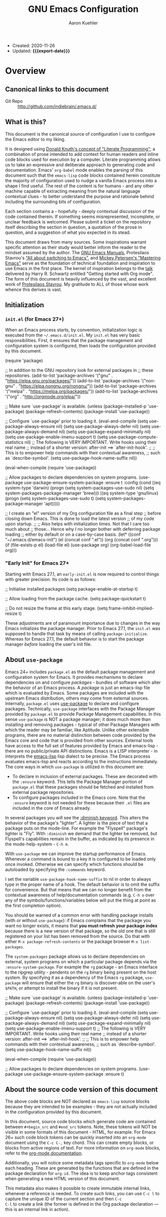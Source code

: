 #+TITLE: GNU Emacs Configuration
#+AUTHOR: Aaron Kuehler
#+EMAIL: aaron.kuehler@gmail.com
#+OPTIONS: toc:nil
#+MACRO: export-date (eval (format-time-string "%F %R %z" (current-time)))

+ Created: 2020-11-26
+ Updated: *{{{export-date}}}*

#+TOC: headlines 8 insert TOC here, with eight headline levels

* Overview
:PROPERTIES:
:CUSTOM_ID: h:feb4358b-68f8-40fd-88f0-142ef22d0c11
:END:

** Canonical links to this document
:PROPERTIES:
:CUSTOM_ID: h:134904bf-3f3a-43a9-8be0-17dab61b76d6
:END:

- Git Repo :: http://github.com/indiebrain/.emacs.d/

** What is this?
:PROPERTIES:
:CUSTOM_ID: h:330004be-9269-41e0-bd2a-2a897c0c1bd4
:END:


This document is the canonical source of configuration I use to
configure the Emacs editor to my liking.

It is designed using [[https://en.wikipedia.org/wiki/Literate_programming][Donald Knuth's concept of "Literate Programming"]];
a combination of prose intended to add context for human readers and
inline code blocks used for execution by a computer. Literate
programming allows us to take an expressive and deliberate approach to
generating code and documentation. Emacs' =org-babel= mode enables the
parsing of this document such that the =emacs-lisp= code blocks
contained herein constitute the majority of configuration used to
nudge a vanilla Emacs process into a shape I find useful. The rest of
the content is for humans - and any other machine capable of
extracting meaning from the natural language contextual clues - to
better understand the purpose and rationale behind including the
surrounding bits of configuration.

Each section contains a - hopefully - deeply contextual discussion of
the code contained therein. If something seems misrepresented,
incomplete, or unclear feedback is welcomed. Please submit a ticket on
the repository itself describing the section in question, a quotation
of the prose in question, and a suggestion of what you expected in its
stead.

This document draws from many sources. Some inspirations warrant
specific attention as their study would better inform the reader to
the mindset assumed by the author. The [[https://www.gnu.org/software/emacs/manual/][GNU Emacs Manuals]], Protesilaos
Stavrou's [[https://protesilaos.com/codelog/2019-12-20-vlog-switch-emacs/]["All about switching to Emacs"]], and [[https://www.masteringemacs.org/][Mickey Petersen's
"Mastering Emacs"]] serve as the foundation of technical foundation and
inspiration to use Emacs in the first place. The kernel of inspiration
belongs to the [[https://www.youtube.com/watch?v%3DSzA2YODtgK4][talk]] delivered by Harry R. Schwartz entitled "Getting
started with Org mode". The form of this document is heavily
influenced by the vast, and excellent work of [[https://protesilaos.com][Protesilaos Stavrou]]. My
gratitude to ALL of those whose work whence this derives is vast.

** Initialization
:PROPERTIES:
:CUSTOM_ID: h:4f872bdd-4cc9-41ef-b01d-57a9705ec6e5
:END:

*** =init.el= (for Emacs 27+)
:PROPERTIES:
:CUSTOM_ID: h:f919d17d-7326-4c43-8df2-4b5c3ea981a5
:END:

When an Emacs process starts, by convention, initialization logic is
executed from the =~/.emacs.d/init.el=. My =init.el= has very basic
responsibilities. First, it ensures that the package management and
configuration system is configured, then loads the configuration
provided by this document.

#+begin_example emacs-lisp
(require 'package)

;; In addition to the GNU repository look for external packages in
;; these repositories.
(add-to-list 'package-archives
             '("gnu" . "https://elpa.gnu.org/packages/"))
(add-to-list 'package-archives
             '("non-gnu" . "https://elpa.nongnu.org/nongnu/"))
(add-to-list 'package-archives
             '("melpa" . "https://melpa.org/packages/"))
(add-to-list 'package-archives
             '("org" . "http://orgmode.org/elpa/"))

;; Make sure `use-package' is available.
(unless (package-installed-p 'use-package)
  (package-refresh-contents)
  (package-install 'use-package))

;; Configure `use-package' prior to loading it.
(eval-and-compile
  (setq use-package-always-ensure nil)
  (setq use-package-always-defer nil)
  (setq use-package-always-demand nil)
  (setq use-package-expand-minimally nil)
  (setq use-package-enable-imenu-support t)
  (setq use-package-compute-statistics nil)
  ;; The following is VERY IMPORTANT. Write hooks using their real name
  ;; instead of a shorter version: after-init ==> `after-init-hook'.
  ;;
  ;; This is to empower help commands with their contextual awareness,
  ;; such as `describe-symbol'.
  (setq use-package-hook-name-suffix nil))

(eval-when-compile
  (require 'use-package))

;; Allow packages to declare dependencies on system programs.
(use-package use-package-ensure-system-package
  :ensure t
  :config
  (cond
   ((eq system-type 'darwin)
    (progn
    (setq system-packages-use-sudo nil)
    (setq system-packages-package-manager 'brew)))
   ((eq system-type 'gnu/linux)
    (progn
    (setq system-packages-use-sudo t)
    (setq system-packages-package-manager 'apt)))))

;; I create an "el" version of my Org configuration file as a final step
;; before closing down Emacs. This is done to load the latest version
;; of my code upon startup.
;;
;; Also helps with initialization times. Not that I care too much about
;; those… Hence why I no longer bother with deferring package loading
;; either by default or on a case-by-case basis.
(let* ((conf "~/.emacs.d/emacs-init")
       (el (concat conf ".el"))
       (org (concat conf ".org")))
  (if (file-exists-p el)
      (load-file el)
    (use-package org)
    (org-babel-load-file org)))
#+end_example

*** "Early Init" for Emacs 27+
:PROPERTIES:
:CUSTOM_ID: h:e131b8a0-4ef4-471b-aca5-47623e482802
:END:

Starting with Emacs 27.1, an =early-init.el= is now required to control
things with greater precision. Its code is as follows:

#+begin_example emacs-lisp
;; Initialise installed packages
(setq package-enable-at-startup t)

;; Allow loading from the package cache.
(setq package-quickstart t)

;; Do not resize the frame at this early stage.
(setq frame-inhibit-implied-resize t)
#+end_example

These adjustments are of paramount importance due to changes in the
way Emacs initializes the package manager. Prior to Emacs 27.1, the
=init.el= was supposed to handle that task by means of calling
=package-initialize=. Whereas for Emacs 27.1, the default behavior is
to start the package manager /before/ loading the user's init file.

** About =use-package=
:PROPERTIES:
:CUSTOM_ID: h:e7cceaf7-6d43-4fb7-b510-7e37480abebd
:END:

Emacs 24+ includes =package.el= as the default package management and
configuration system for Emacs. It provides mechanisms to declare
dependencies on and configure /packages/ - bundles of software which
alter the behavior of an Emacs process. A /package/ is just an
emacs-lisp file which is evaluated by Emacs. Some packages are
included with the upstream Emacs distribution, others may come from
external sources. Internally, =package.el= uses [[https://github.com/jwiegley/use-package][use-package]] to declare and configure
packages. Technically, =use-package= interfaces with the Package Manager
provided by =package.el= to provide Package Management capabilities. In
this sense =use-package= is NOT a package manager; it does much more
than installing and removing packages - typical of other Package
Managers with which the reader may be familiar, like Aptitude. Unlike other extensible programs, there are no material distinction
between code provided by the Emacs core and code that is provided from
other sources. External tools have access to the full set of features
provided by Emacs and emacs-lisp - there are no public/private API
distinctions. Emacs is a LISP interpreter - in interprets the
[[https://www.gnu.org/software/emacs/manual/elisp.html][emacs-lisp]] lisp dialect to be precise. The Emacs process evaluates
emacs-lisp and reacts according to the instructions immediately. The core ways in which =use-package= is utilized in this document are:

- To declare in inclusion of external packages. These are decorated
  with the =:ensure= keyword. This tells the Package Manager portion of
  =package.el= that these packages should be fetched and installed from
  external package repositories.
- To configure packages included in the Emacs core. Note that the
  =:ensure= keyword is not needed for these because their =.el= files are
  included in the core of Emacs already.

In several packages you will see the [[https://github.com/jwiegley/use-package#diminishing-and-delighting-minor-modes][:diminish keyword]]. This alters
the behavior of the package's "lighter". A lighter is the piece of
text that a package puts on the mode-line. For example the "Flyspell"
package's lighter is "Fly". With =:diminish= we demand that the lighter
be removed, but Flyspell's capabilities remain in the buffer, as
indicated by its presence in the mode-help-system - =C-h m=.

With =use-package= we can improve the startup performance of
Emacs. Whenever a command is bound to a key it is configured to be
loaded only once invoked. Otherwise we can specify which functions
should be autoloaded by specifying the =:commands= keyword.

I set the variable =use-package-hook-name-suffix= to nil in order to
always type in the proper name of a hook. The default behavior is to
omit the suffix for convenience. But that means that we can no longer
benefit from the contextual awareness of help/documentation commands
(e.g. =C-h o= over any of the symbols/functions/variables below will put
the thing at point as the first completion option).

You should be warned of a common error with handling package installs
(with or without =use-package=): if Emacs complains that the package you
want no longer exists, it means that *you must refresh your package
index* because there is a new version of that package, so the old one
that is still registered on your list has been removed from the
source. Do that with either =M-x package-refresh-contents= or the
package browser =M-x list-packages=.

The =system-packages= package allows us to declare dependencies on
external, system programs on which a particular package depends via the
=:ensure-system-package=. For example the =rg= package - an Emacs interface
to the ripgrep utility - pendents on the =rg= binary being present on the
host system. By specifying it as a dependency of the Emacs =rg= package,
=use-package= will ensure that either the =rg= binary is discover-able on
the user's =$PATH=, or attempt to install the binary if it is not present.

#+begin_example emacs-lisp
;; Make sure `use-package' is available.
(unless (package-installed-p 'use-package)
  (package-refresh-contents)
  (package-install 'use-package))

;; Configure `use-package' prior to loading it.
(eval-and-compile
  (setq use-package-always-ensure nil)
  (setq use-package-always-defer nil)
  (setq use-package-always-demand nil)
  (setq use-package-expand-minimally nil)
  (setq use-package-enable-imenu-support t)
  ;; The following is VERY IMPORTANT. Write hooks using their real name
  ;; instead of a shorter version: after-init ==> `after-init-hook'.
  ;;
  ;; This is to empower help commands with their contextual awareness,
  ;; such as `describe-symbol'.
  (setq use-package-hook-name-suffix nil))

(eval-when-compile
  (require 'use-package))

;; Allow packages to declare dependencies on system programs.
(use-package use-package-ensure-system-package
  :ensure t)
#+end_example

** About the source code version of this document
:PROPERTIES:
:CUSTOM_ID: h:2172c967-89a4-474b-9435-98c3cd6b47ac
:END:

The above code blocks are NOT declared as =emacs-lisp= source blocks
because they are intended to be examples - they are not actually
included in the configuration provided by this document.

In this document, source code blocks which generate code are contained
between =#+begin_src= and =#end_src= tokens. Note, these tokens will NOT be
visible in some formats of this document - HTML, for example. For Emacs
26+ such code block tokens can be quickly inserted into an =org-mode=
document using the =C-c C-,= key chord. This can create empty blocks, or
blocks from active regions of text. For more information on =org-mode=
blocks, refer to the [[https://orgmode.org/manual/Blocks.html][org-mode documentation]].

Additionally, you will notice some metadata tags specific to =org-mode=
below each heading. These are generated by the functions that are
defined in the package declaration for =org-id=. The idea is to keep
anchor tags consistent when generating a new HTML version of this
document.

This metadata also makes it possible to create immutable internal
links, whenever a reference is needed. To create such links, you can
use =C-c l= to capture the unique ID of the current section and then =C-c
C-l= to create a link (the former is defined in the Org package
declaration — this is an internal link in action).

** COPYING
:PROPERTIES:
:CUSTOM_ID: h:1b9e6455-ba10-4683-88d4-738ecc41cdf6
:END:

Copyright (c) 2019-2020 Aaron Kuehler

This file is free software: you can redistribute it and/or modify it
under the terms of the GNU General Public License as published by the
Free Software Foundation, either version 3 of the License, or (at
your option) any later version.

This file is distributed in the hope that it will be useful, but
WITHOUT ANY WARRANTY; without even the implied warranty of
MERCHANTABILITY or FITNESS FOR A PARTICULAR PURPOSE. See the GNU
General Public License for more details.

You should have received a copy of the GNU General Public License
along with this file. If not, see <http://www.gnu.org/licenses/>.

* Base settings
:PROPERTIES:
:CUSTOM_ID: h:cfc86036-2629-41df-868c-f3e4e105976c
:END:

This section contains the relatively few tweaks to default configuration required prior to the configuration of everything else.

** Default working directory
:PROPERTIES:
:CUSTOM_ID: h:83fb2ba5-d6c7-41ac-a9a5-5bccf3a41f69
:END:

Older version of Emacs used to make their default working directory
the current user's =$HOME= directory. I've become accustomed to this
over the years so in newer versions of Emacs I find it very
disorienting when things like =find-file= start in a location other than
=~/=.

#+begin_src emacs-lisp
(setq default-directory "~/")
#+end_src

** Exposing =$PATH= to Emacs on MacOS hosts
:PROPERTIES:
:CUSTOM_ID: h:9568f5a7-cb99-441c-b904-01f7a31a3464
:END:

When Emacs runs on a MacOS host, the user's =$PATH= is not accessible to
the Emacs process. This is problematic when Emacs attempts to use
external programs to support its functions - =ispell= as a back end for
Flyspell for example. =exec-path-from-shell= allows configuration of the
=$PATH= the Emacs process will use when attempting to lookup
programs. This is only executed if Emacs can detect that it is running
on a MacOS host.

#+begin_src emacs-lisp
(use-package exec-path-from-shell
  :if (memq window-system '(mac ns x))
  :ensure t
  :config
  (exec-path-from-shell-initialize)
  (setq exec-path (cons "/opt/local/bin" exec-path))
  (setenv "PATH" (concat "/opt/local/bin:" (getenv "PATH"))))
#+end_src

** Disable GUI components
:PROPERTIES:
:CUSTOM_ID: h:3ac77b45-6a42-42de-88b4-9599c88d0d18
:END:

The following configuration achieves these goals:

- Disable GUI accouterments. I normally use a Windowed variant of
  Emacs. I prefer to optimize space for buffers. As such this removes
  all of the additional GUI buttons, scroll bars, etc to reclaim
  precious viewable space.
- Disable the default "Welcome" buffer. By default, when Emacs is
  initialized, it will display a buffer with documentation and
  resources for new users. It contains lots of orientation
  information, but is not very useful once the basics of Emacs are
  well understood.
- Disable "Minimize" functions. The chords =C-z= and =C-x C-z= involve
  "minimizing" the Emacs frame. I find their accidental invocation
  quite disruptive - these are more normally expected to happen as GUI
  interactions rather than key chords.
- Disable the "Hello file" function. It's cute, but has no real function.

#+begin_src emacs-lisp
(use-package emacs
  :init
  (menu-bar-mode -1)
  (tool-bar-mode -1)
  (scroll-bar-mode -1)
  (when (fboundp 'horizontal-scroll-bar-mode)
    (horizontal-scroll-bar-mode -1))
  :config
  (setq use-file-dialog nil)
  (setq use-dialog-box t)               ; only for mouse events
  (setq inhibit-splash-screen t)
  :bind (("C-z" . nil)
         ("C-x C-z" . nil)
         ("C-h h" . nil)))
#+end_src

** Always rebuild configuration and refresh package cache
:PROPERTIES:
:CUSTOM_ID: h:97d89ac2-45d7-4526-b2e5-c8d4b45ce609
:END:

When Emacs expands this =org-mode= file into the actual elisp code, it
creates a new document: =emacs-init.org= derives =emacs-init.el=. The
latter holds my customization's in the state they were in at the time the
document was created. Any updates require a rewrite.

To make sure that I do not load older settings after having made some
tweaks to my dotemacs, I want to delete that derived file when I
instruct Emacs to terminate its process. This ensures that edits I made
to =emacs-init.org= are parsed into a new =emacs-init.el= at the next
startup. Doing so at the =kill-emacs-hook= is a neat trick to roll over
the cost of building this massive document. We now pay the few second
penalty when terminating the Emacs session. Otherwise we would be
facing delays at the initialization stage.

Note that choosing to load the right file is the task of my =init.el=.
Browse the source code of my dotfiles, of which the present document is
a part of, or read the [[#h:f919d17d-7326-4c43-8df2-4b5c3ea981a5][init.el (for Emacs 27+)]] second of this document.

Similarly, I want to maintain an up-to-date cache with the installed
packages, which is used to speed up boot times, /ceteris paribus/. The
"quickstart" method is part of Emacs 27 or higher

#+begin_src emacs-lisp
(use-package emacs
  :config
  (defun indiebrain/rebuild-emacs-init ()
    "Produce Elisp init from my Org dotemacs.
  Add this to `kill-emacs-hook', to use the newest file in the next
  session. The idea is to reduce startup time, though just by
  rolling it over to the end of a session rather than the beginning
  of it."
    (let ((init-el "~/.emacs.d/emacs-init.el")
          (init-org "~/.emacs.d/emacs-init.org"))
      (when (file-exists-p init-el)
        (delete-file init-el))
      (org-babel-tangle-file init-org init-el)))
  :hook ((kill-emacs-hook . indiebrain/rebuild-emacs-init)
         (kill-emacs-hook . package-quickstart-refresh)))
#+end_src

** Remove mode-line "lighters"
:PROPERTIES:
:CUSTOM_ID: h:dfb6c891-ae43-4baa-a30c-bff1e247e7cd
:END:

Noted in the second [[#h:e7cceaf7-6d43-4fb7-b510-7e37480abebd][About use-package]], we can remove the "lighter" text from the mode-line via the =diminish= package.

#+begin_src emacs-lisp
(use-package diminish
  :ensure
  :after use-package)
#+end_src

** Put customization settings in a "custom.el"
:PROPERTIES:
:CUSTOM_ID: h:e8c1d68e-aebf-499c-b394-807fbd525624
:END:

The customization system for various packages will - by default -
store values in the user's =init.el=. This is a common headache when
syncing configuration across hosts. Instead, here the customization
system is configured to stored outside version control as to prevent
such collisions from happening. This file is intended to be
disposable.

#+begin_src emacs-lisp
(use-package cus-edit
  :config
  (defvar indiebrain/custom-file "~/.emacs.d/custom.el")

  (setq custom-file indiebrain/custom-file)

  (defun indiebrain/cus-edit ()
    (let ((file indiebrain/custom-file))
      (unless (file-exists-p file)
        (make-empty-file file))
      (load-file file)))
  :hook (after-init-hook . indiebrain/cus-edit))
#+end_src

** Fundamentals for Hydras
:PROPERTIES:
:CUSTOM_ID: h:8b9a5767-19a6-492b-80ab-845333fd39fa
:END:

A "hydra" is an ad-hoc mode for mapping commands to a group of more
convenient key bindings. In an active hydra, all of its keys---the
hydra's "heads"---can be typed in any order, keeping the mode active
in the process (if wanted), while at least one key performs the
function of exiting the hydra.

In practice, *I do not use hydras as substitutes for mode maps*.
Instead, I treat them as complementary to minor modes that offer
enhancements to a particular major mode but are otherwise not very
useful outside that niche. Think of cases such as a code linter (the
minor mode) as part of a programming session (major mode).

The reason I use hydras this way is due to the official key binding
conventions that I [generally] follow (as documented in the Emacs
manual). The idea of using =C-c [a-z]= for all these minor modes is
good only if you have a few of them and only if they are more useful
outside a particular task. In other words, it does not scale.

I thus employ =C-c h= as a common prefix for all my hydras (knowing that
it is meant for private use), binding each sequence to the relevant
minor mode's map. An extra key completes the chord following
mnemonics. For instance, a hydra about the linter when that is active
is =C-c h l=.

Look for the =defhydra= macro in the relevant package declarations
(these will evolve over time). Hydras are color-coded as a means of
denoting their behavior with regard to the use of non-defined keys
and the criteria for exiting.

| Color   | Hydra heads         | Other keys          |
|----------+---------------------+---------------------|
| red      | Accept and Continue | Accept and Exit     |
| pink     | Accept and Continue | Accept and Continue |
| amaranth | Accept and Continue | Reject and Continue |
| teal     | Exit                | Reject and Continue |
| blue     | Exit                | Accept and Exit     |

Also check [[https://github.com/abo-abo/hydra][the project's source]] for more information.

#+begin_src emacs-lisp
(use-package hydra
  :ensure)
#+end_src

** Load the color-theme
:PROPERTIES:
:CUSTOM_ID: h:d5fa30fc-3464-4dec-b4cb-bf8b2a78a888
:END:

Emacs 27.1 incorporated the wonderfully complete [[https://protesilaos.com/modus-themes/]["Modus" themes by
Protesilaos Stravrou]]. They're designed to be highly accessible and
meet WCAG AAA accessibility standards. There are two modus themes -
operandi, and vivendi. Operandi provides a light-background color
theme; while vivendi provides a dark-background color theme. Each
theme provides a considerable level of flexibility in its
configuration. The default background colors provide a bit too much
contrast for my eyes, so I provide overrides to the default background
colors. I provide a slightly darker background than the full-white for
the vivendi theme, and a slightly lighter than full-black background
for the operandi theme.

#+begin_src emacs-lisp
(setq modus-vivendi-theme-override-colors-alist
      '(("bg-main" . "#272727")
        ("bg-alt"  . "#655b53")))

(setq modus-operandi-theme-override-colors-alist
      '(("bg-main" . "#eee8d5")
        ("bg-alt"  . "#fdf6e3")))

(defmacro modus-themes-format-sexp (sexp &rest objects)
  `(eval (read (format ,(format "%S" sexp) ,@objects))))

(dolist (theme '("vivendi" "operandi"))
  (modus-themes-format-sexp
   (defun modus-%1$s-theme-load ()
     (setq modus-%1$s-theme-slanted-constructs t
           modus-%1$s-theme-bold-constructs t
           modus-%1$s-theme-fringes 'subtle ; {nil,'subtle,'intense}
           modus-%1$s-theme-mode-line 'moody ; {nil,'3d,'moody}
           modus-%1$s-theme-syntax 'alt-syntax ; {nil,faint,'yellow-comments,'green-strings,'yellow-comments-green-strings,'alt-syntax,'alt-syntax-yellow-comments}
           modus-%1$s-theme-intense-hl-line t
           modus-%1$s-theme-intense-paren-match t
           modus-%1$s-theme-links 'faint ; {nil,'faint,'neutral-underline,'faint-neutral-underline,'no-underline}
           modus-%1$s-theme-no-mixed-fonts nil
           modus-%1$s-theme-prompts nil ; {nil,'subtle,'intense}
           modus-%1$s-theme-completions 'moderate ; {nil,'moderate,'opinionated}
           modus-%1$s-theme-diffs nil ; {nil,'desaturated,'fg-only}
           modus-%1$s-theme-org-blocks 'grayscale ; {nil,'grayscale,'rainbow}
           modus-%1$s-theme-headings  ; Read further below in the manual for this one
           '((1 . section)
             (2 . line)
             (t . rainbow-line-no-bold))
           modus-%1$s-theme-variable-pitch-headings nil
           modus-%1$s-theme-scale-headings t
           modus-%1$s-theme-scale-1 1.1
           modus-%1$s-theme-scale-2 1.15
           modus-%1$s-theme-scale-3 1.21
           modus-%1$s-theme-scale-4 1.27
           modus-%1$s-theme-scale-5 1.33)
     (load-theme 'modus-%1$s t))
   theme))

(defun modus-themes-toggle ()
  "Toggle between `modus-operandi' and `modus-vivendi' themes."
  (interactive)
  (if (eq (car custom-enabled-themes) 'modus-operandi)
      (progn
        (disable-theme 'modus-operandi)
        (modus-vivendi-theme-load))
    (disable-theme 'modus-vivendi)
    (modus-operandi-theme-load)))

(modus-vivendi-theme-load)
#+end_src

** Typeface configurations
:PROPERTIES:
:CUSTOM_ID: h:92da7adc-eba1-4892-b74c-bd602861efea
:END:

*** Bidirectional writing and ~so-long.el~
:PROPERTIES:
:CUSTOM_ID: h:eb3413b9-d8bc-44a8-ae00-f4ce39831542
:END:

Emacs supports all kinds of languages. However, I only ever read/write
with the Latin alphabet. So, while I appreciate the fact that Emacs
can naively handle other scripts, I have no use for that particular
feature. Setting the default directional-ity  to what my languages use
can help improve the responsiveness of Emacs in some cases.

Consistent performance is the reason to also enable
=global-so-long-mode=, built into Emacs versions 27+, which allows the
active major mode to gracefully adapt to buffers with very long lines.
What "very long" means is, of course, configurable: =M-x find-library
so-long= covers several customization options, though I find that the
defaults require no further intervention from my part.

The code below is a minor adaptation of the insights of Alain M. Lafon
in the [[https://200ok.ch/posts/2020-09-29_comprehensive_guide_on_handling_long_lines_in_emacs.html][Comprehensive guide on handling long lines in Emacs]]
(2020-09-29).

#+begin_src emacs-lisp
(use-package emacs
  :config
  (setq-default bidi-paragraph-direction 'left-to-right)
  (setq bidi-inhibit-bpa t))

(use-package so-long
  :config
  (global-so-long-mode 1))
#+end_src

* Selection candidates and search methods
:PROPERTIES:
:CUSTOM_ID: h:3672aa42-5caa-4fb1-a1ed-0f92a2705692
:END:

** In-buffer completions
:PROPERTIES:
:CUSTOM_ID: h:86E59081-F057-4B7C-969E-012487A87EDC
:END:

The "[[https://company-mode.github.io/][Complete Anything]]" (=company=) package is an extensible text
completion framework which comes with several backends. =company-mode= is
disabled by default. This configuration only enables =company-mode= in
buffers dealing with programming languages. More details on this are
available in the [[#h:8A4237AB-61F5-498A-8E32-390EB783DA37][Programming Language specific support]] section of this
document.

This configures the behavior of =company-mode= itself, such that:

- The completion pop-over will display completion candidates after the point
  has been idle in front of a token after 300ms.
- When the completion pop-over is present, the selection may be changed
  by pressing =C-n= to move the selection to next candidate, or
  =C-p= to move to the previous candidate, in the completion list.
- To choose a completion candidate use =RET= or =C-:=.

#+begin_src emacs-lisp
(use-package company
  :ensure
  :diminish
  :bind (:map company-active-map
              ("C-n" . company-select-next)
              ("C-p" . company-select-previous)
              ("C-:" . company-complete))
  :config
  (setq company-idle-delay 0.3))
#+end_src

** Completion framework and extras
:PROPERTIES:
:CUSTOM_ID: h:efcb1075-f3de-4a66-b7fd-6f3db1813d64
:END:

The optimal way of using Emacs is through searching and narrowing
selection candidates. Spend less time worrying about where things are
on the screen a more on how fast you can bring them into focus. This
is, of course, a matter of realigning priorities, as we still wish to
control every aspect of the interface.

*** Helm
:PROPERTIES:
:CUSTOM_ID: h:BFBB5BF3-80BA-429B-AA9B-61D56819EF2B
:END:

Helm is an Emacs framework for incremental completions and narrowing
selections. It provides an easy-to-use API for developers wishing to
build their own Helm applications in Emacs, powerful search tools and
dozens of already built-in commands providing completion to almost
everything.

**** Basic configuration
:PROPERTIES:
:CUSTOM_ID: h:FFD4DE6E-5113-4DDF-AE07-EB466AEAC8A9
:END:

This configuration deeply - perhaps too much so - integrates Helm
into the Emacs interface. It alters the behavior of standard key
chords to "enhance" their function with Helm's completion and
selection capabilities. Of note, the behavior of
=execute-extended-command=, (=M-x=) is altered such that the user is
presented with a filterable list of candidates for execution, rather
than an empty prompt. Additionally, any key chord bound to the
candidate will be displayed as part of its list entry.

Some additional configuration to the =helm= system itself warrant
description here:

- =helm-M-x-fuzzy-match= allows fuzzy filtering of command candidates
  via =helm-M-x= (=M-x)= interface.
- =helm-candidate-number-limit= limits the number of candidates when no
  filter is provided. This helps keep the interface responsive.
- =helm-ff-skip-boring-files= prevents files matching the regular
  expressions in =helm-boring-file-regexp-list= from appearing in the
  results of =helm-find-files=. The defaults include many common
  compiled and temporary file extensions and can be altered to taste.


#+begin_src emacs-lisp
(use-package helm
  :ensure
  :bind (("C-x f" . helm-for-files)
         ("M-x" . helm-M-x))
  :config
  (use-package helm-config)
  (setq helm-candidate-number-limit 100
        helm-ff-skip-boring-files t
        helm-M-x-fuzzy-match t))
#+end_src

** Search configuration and extensions
:PROPERTIES:
:CUSTOM_ID: h:F8450875-4A6A-4820-A1F8-EAD091C13AB8
:END:

This section enhances Emacs' ability to filter and locate items.

*** isearch
:PROPERTIES:
:CUSTOM_ID: h:CFC9CEB2-1368-4AEC-8993-BE69D840939C
:END:

The built-in Emacs search capabilities - =isearch= - are powerful and
ergonomic. It doubles as a navigation mechanism when the structure or
content of a document is well known.

For more documentation on =isearch= see the help menu =C-h k C-s=. The
following is a sample of the most used key chords:

| Key chord | Description                  |
|-----------+------------------------------|
| C-s C-w   | Search char or word at point |
| M-s .    | Similar, but broader match   |
| M-s o     | Run `occur' on regexp        |
| M-s h r   | Highlight regexp             |
| M-s h u   | Undo the highlight           |
| C-s M-r   | Toggle regexp search         |
| M-%       | Run `query-replace'          |
| C-M-%     | `query-replace-regexp'       |

Many commands can be invoked while running =isearch= to operate on the
current match. For example, =C-s SEARCH M-s o= will produce an "Occur"
buffer with the contents of the search terms.

Replace commands can be invoked on an active region. Furthermore, you
do no need to confirm each instance of an action. Responding with =!= to
an action confirmation prompt will apply the action to the remaining
matches of a search.

The combined effect of the variables for whitespace is a valuable
hack: typing a space is the same as inserting a wildcard, which is
much more useful as far as I am concerned. A single space represents
a wildcard that matches items in a non-greedy fashion. *This affects
regular searches* (the standard =C-s= and =C-r=). The regexp-sensitive
functions =C-M-s= and =C-M-r= remain in tact. You can always toggle
whitespace matching behavior while performing a search, with =M-s SPC=
(revert back to just literal spaces).

#+begin_src emacs-lisp
(use-package isearch
  :diminish
  :config
  (setq search-highlight t)
  (setq search-whitespace-regexp ".*?")
  (setq isearch-lax-whitespace t)
  (setq isearch-regexp-lax-whitespace nil)
  (setq isearch-lazy-highlight t)
  ;; All of the following variables were introduced in Emacs 27.1.
  (setq isearch-lazy-count t)
  (setq lazy-count-prefix-format nil)
  (setq lazy-count-suffix-format " (%s/%s)")
  (setq isearch-yank-on-move 'shift)
  (setq isearch-allow-scroll 'unlimited))
#+end_src

*** Occur (replace.el)
:PROPERTIES:
:CUSTOM_ID: h:15A7CCE8-1D37-431E-8811-4B73E853DA71
:END:

The =setq= forms are mere stylistic tweaks for the buffer that =M-x occur=
produces. The faces come from the Modus themes.

The functions are simple tools to either produce a list with all URLs
present in the buffer (=indiebrain/occur-url=), or prompt you for visiting a
URL from those available using completion methods.

#+begin_src emacs-lisp
(use-package replace
  :config
  (setq list-matching-lines-jump-to-current-line t)
  ;; See my "Modus themes" for these inherited faces
  (setq list-matching-lines-buffer-name-face
        '(:inherit modus-theme-intense-neutral :weight bold))
  (setq list-matching-lines-current-line-face
        '(:inherit modus-theme-special-mild))

  (defun indiebrain/occur-url ()
    "Produce list with all URLs in the current buffer."
    (interactive)
    (let ((urls browse-url-button-regexp))
      (occur urls "\\&")))

  (defun indiebrain/occur-browse-url-in-buffer ()
    "Run `eww' on a URL from the buffer using completion.
Also see `indiebrain/occur-url'."
    (interactive)
    (let ((matches nil))
      (save-excursion
        (goto-char (point-min))
        (while (search-forward-regexp browse-url-button-regexp nil t)
          (push (match-string-no-properties 0) matches)))
      (eww
       (completing-read "Browse URL: " matches nil t))))

  (defun indiebrain/occur-visit-or-list-urls (&optional arg)
    "Wrap `indiebrain/occur-visit-or-list-urls' and `indiebrain/occur-url'.
Meant to economise on key bindings."
    (interactive "P")
    (if arg
        (indiebrain/occur-url)
      (indiebrain/occur-browse-url-in-buffer)))

  :hook ((occur-mode-hook . hl-line-mode)
         (occur-mode-hook . (lambda ()
                              (toggle-truncate-lines t))))
  :bind (("M-s u" . indiebrain/occur-visit-or-list-urls)
         ("M-s M-o" . multi-occur)
         :map occur-mode-map
         ("t" . toggle-truncate-lines)))
#+end_src

*** wgrep (writable grep)
:PROPERTIES:
:CUSTOM_ID: h:8B7E1B4C-D129-4F7E-A4AB-DEF5531C9F9C
:END:

With =wgrep= we can directly edit the results of a =grep= and save the
changes to all affected buffers. In principle, this is the same as
what the built-in =occur= offers. We can use it to operate on a list of
matches by leveraging the full power of Emacs' editing capabilities
(e.g. keyboard macros, multiple cursors…).

#+begin_src emacs-lisp
(use-package wgrep
  :ensure
  :commands wgrep
  :config
  (setq wgrep-auto-save-buffer t)
  (setq wgrep-change-readonly-file t)
  :bind (:map grep-mode-map
              ("e" . wgrep-change-to-wgrep-mode)
              ("C-x C-q" . wgrep-change-to-wgrep-mode)))
#+end_src

*** ripgrep (rg.el)
:PROPERTIES:
:CUSTOM_ID: h:53A85DAA-88A4-4FA5-A6D3-681CBB041108
:END:

This is a package that allows us to interface with the external
command line program called "ripgrep".

What is particularly appealing about =rg.el= is that it follows the
interface paradigms of built-in Emacs functions, such as =grep= or
=occur=. With regard to the latter, it even uses the same key to
convert the results' buffer into an editable one: =e= (the ability to
write changes is provided by the =wgrep= package [[*wgrep (writable grep)][defined above]].

Furthermore, =rg.el= interfaces with =ibuffer=, another built-in package, to
list saved searches (see my =indiebrain/rg-save-search-as-name= in the package
declaration below). Saved searches are regular buffers. You can switch
to any of them the normal way.

While inside of an =rg.el= buffer, hit =m= to produce a transient menu from
where you can refine your search. This works just like =magit=. In
addition, you can consult the universal =C-h m= for documentation
concerning the major mode you are in.

Concerning the key bindings for navigating the results buffer, I find
that the standard motions should retain their general function, while
moving between file headings can be done with =M-{n,p}=.

#+begin_src emacs-lisp
(use-package rg
  :ensure-system-package rg
  :config
  (setq rg-group-result t)
  (setq rg-hide-command t)
  (setq rg-show-columns nil)
  (setq rg-show-header t)
  (setq rg-custom-type-aliases nil)
  (setq rg-default-alias-fallback "all")

  (rg-define-search indiebrain/rg-vc-or-dir
                    "RipGrep in project root or present directory."
                    :query ask
                    :format regexp
                    :files "everything"
                    :dir (or (vc-root-dir)              ; search root project dir
                             default-directory)         ; or from the current dir
                    :confirm prefix
                    :flags ("--hidden -g !.git"))

  (rg-define-search indiebrain/rg-ref-in-dir
                    "RipGrep for thing at point in present directory."
                    :query point
                    :format regexp
                    :files "everything"
                    :dir default-directory
                    :confirm prefix
                    :flags ("--hidden -g !.git"))

  (defun indiebrain/rg-save-search-as-name ()
    "Save `rg' buffer, naming it after the current search query.

This function is meant to be mapped to a key in `rg-mode-map'."
    (interactive)
    (let ((pattern (car rg-pattern-history)))
      (rg-save-search-as-name (concat "«" pattern "»"))))

  :bind (("M-s g" . indiebrain/rg-vc-or-dir)
         ("M-s r" . indiebrain/rg-ref-in-dir)
         :map rg-mode-map
         ("s" . indiebrain/rg-save-search-as-name)
         ("C-n" . next-line)
         ("C-p" . previous-line)
         ("M-n" . rg-next-file)
         ("M-p" . rg-prev-file)))
#+end_src

*** =helm-swoop= - interactive text selection
:PROPERTIES:
:CUSTOM_ID: h:43DC0E11-7819-4D99-A85C-524B5F28902C
:END:

While the standard search and replace functionality of Emacs works
exceptionally well, it is sometimes nice to perform actions over a
collection of selection matches. This is the role of
=helm-swoop=. Using the =helm= interface, textual selections gain the
benefit of helm's group actions, such as edit all matches in palace at
the same time. This seems to be analogous to the role typically
fulfilled by =occur=, but integrated into the =helm= system itself.

- Start a =helm-swoop= buffer with =M-i=. This starts an interactive menu
  in which matches to the typed candidate will appear. Matches If the
  point happens to be over a term, this term is selected as the match
  candidate for the =helm-swoop= buffer. Initially, =helm-swoop= will
  match candidates in the current buffer.
- An =isearch= can be turned into a =helm-swoop= buffer. When conducting
  an interactive search, =M-i= with send the isearch term to a new
  =helm-swoop= buffer.
- While in a =helm-swoop= buffer, the search may be expanded to all
  open buffers - a =helm-swoop-all= buffer - by pressing =M-i= again.
- If instead it is desired to search across a subset of open buffers,
  consider the =heml-swoop-multi= buffer. This can be started by either
  =C-x M-i=, or from a =heml-swoop= buffer by pressing =M-m=.

#+begin_src emacs-lisp
(use-package helm-swoop
  :ensure
  :config
  ;; Save buffer when helm-multi-swoop-edit complete
  (setq helm-multi-swoop-edit-save t)
  ;; If this value is t, split window inside the current window
  (setq helm-swoop-split-with-multiple-windows nil)
  ;; If this value is t, split window inside the current window
  (setq helm-swoop-split-with-multiple-windows nil)
  ;; If you prefer fuzzy matching
  (setq helm-swoop-use-fuzzy-match t)
  :bind (("M-i" . 'helm-swoop)
         ("M-I" . 'helm-swoop-back-to-last-point)
         ("C-c M-i" . 'helm-multi-swoop)
         ("C-x M-i" . 'helm-multi-swoop-all)
         ;; When doing isearch, hand the word over to helm-swoop
         :map isearch-mode-map
         ("M-i" . helm-swoop-from-isearch)
         ;; From helm-swoop to helm-multi-swoop-all
         :map helm-swoop-map
         ("M-i" . 'helm-multi-swoop-all-from-helm-swoop)
         ;; Instead of helm-multi-swoop-all, you can also use helm-multi-swoop-current-mode
         ("M-m" . 'helm-multi-swoop-current-mode-from-helm-swoop)))
#+end_src
*** The silver searcher
:PROPERTIES:
:CUSTOM_ID: h:E11FA0C4-B256-469A-922B-9F334EE52A3D
:END:

=ag= is an external search tool which describes itself as:

#+begin_example
Like ack, but faster.
#+end_example

Functionally, it searches the contents of files for a given pattern
and returns contextual information about matches. The =ag= package is a
Emacs interface around this external tool.

#+begin_src emacs-lisp
(use-package ag
  :ensure
  :ensure-system-package ag)
#+end_src

** Project navigation
:PROPERTIES:
:CUSTOM_ID: h:45BB62A4-8381-499F-9404-D613FF217434
:END:

A "project" is a context which relates file system objects - trees,
files, symlinks, etc. Emacs has no sophisticated sense of "Projects",
per-se. However, it is sometimes beneficial to be able to relate to
objects on the file system as if they were contextually related in
this way. This configuration makes use of the =projectile= "Project
Interaction Library".

- =projectile-enable-caching= creates an index of the content of a
  project; keeping the interface snappy in large projects. This comes
  with the downside that if a project's content are modified via
  a-tool-external-to-Emacs the cache may be out of sync with the
  actual on-disk representation of the project. In this case the
  project cache may be invalidated and rebuilt via =C-c p i=.
- =projectile-indexing-method= defines the method =projectile= will use to
  perform indexing. The alien indexing method optimizes to the limit
  the speed of the hybrid indexing method. This means that Projectile
  will not do any processing of the files returned by the external
  commands and you’re going to get the maximum performance possible.
  This behavior makes a lot of sense for most people, as they’d
  typically be putting ignores in their VCS config and won’t care
  about any additional ignores/unignores/sorting that Projectile might
  also provide.
- =projectile-completion-system= and =projectile-switch-project-action=
  integrates =helm= into projectile. Helm provides interactive
  searching, narrowing, etc in the context of projects.
- In order to keep a consistent experience when performing narrowing
  and selections within projects, we make =projectile= aware that it
  should present such buffers with =helm=.

#+begin_src emacs-lisp
(use-package projectile
  :ensure t
  :after helm
  :bind
  (("C-c p" . projectile-command-map))
  :config
  (setq projectile-enable-caching t)
  (setq projectile-indexing-method 'alien)

  ;; Use helm as the completion framwork for projectiles built in
  ;; narrowing functions.
  (use-package helm-projectile
    :ensure
    :after (helm projectile)
    :config
    (helm-projectile-on))
  (setq projectile-completion-system 'helm)
  (setq projectile-switch-project-action 'helm-projectile)
  (projectile-mode))
#+end_src

*** Narrowing and selections within projects
:PROPERTIES:
:CUSTOM_ID: h:4F4F1FE2-4FE8-4F26-9BAB-54D332AAD132
:END:

Projectile adds the ability to perform searches scoped to the context
of a project. This section configures various mechanisms for searching
through piles of related file system objects.

**** The silver searcher (helm-ag)
:PROPERTIES:
:CUSTOM_ID: h:2C4D9DD2-7103-4B64-88C3-B6CEDA5044E0
:END:

=ag= is described in detail in the [[#h:E11FA0C4-B256-469A-922B-9F334EE52A3D][The silver searcher]] section of this
document. This bit presents matches from an =ag= search to the user
inside of the =helm= completion framework. This allows for more
consistent narrowing, and selection based on the rest of this
document.

To initiate an =ag= search in a project, use the =C-p s s= key chord.

#+begin_src emacs-lisp
(use-package helm-ag
  :ensure
  :after (helm ag))
#+end_src

**** ripgrep
:PROPERTIES:
:CUSTOM_ID: h:92CB5D6C-F99E-410D-9536-B03DCF998649
:END:

=ripgrep= is described in detail in the [[#h:047BEA3D-BBB2-4B63-A029-1C3710F70763][ripgrep]] section of this
document. This bit presents matches from a =ripgrep= search to the user
inside of the =helm= completion framework. This allows for more
consistent narrowing, and selection based on the rest of this
document.

To initiate an =ripgrep= search in a project, use the =C-p s r= key chord.

#+begin_src emacs-lisp
(use-package helm-rg
  :ensure
  :after (helm rg))
#+end_src

* Motion
:PROPERTIES:
:CUSTOM_ID: h:23D3BDB3-364E-4829-A1AD-A83A704B2ED7
:END:

** Expanding / contracting regions
:PROPERTIES:
:CUSTOM_ID: h:41A87044-ED1A-4290-9838-987AF803F361
:END:

When selecting regions, it is sometimes quicker or more cognitively
convenient, to expand or contract a region based on contextual
units. For example, expanding from a character, to a word, to a
sentence, to a paragraph, and so on.

This is the role of the =expand-region= package. Additionally,
=expand-region= is syntactically aware and smart enough to work within
most of the programming major modes - allowing for simple selection of
atoms and constructs within the syntax of a program.

#+begin_src emacs-lisp
(use-package expand-region
  :ensure
  :bind (("C-=" . 'er/expand-region)
         ("C--" . 'er/contract-region)))
#+end_src

* Directory, buffer, window management
:PROPERTIES:
:CUSTOM_ID: h:3b94740d-e1ce-4016-991c-4fa35b76a719
:END:

** Dired (directory editor, file manager)
:PROPERTIES:
:CUSTOM_ID: h:2591A95A-FC9F-40DA-9E24-A327A453606D
:END:

The directory editor - =dired= - is a built-in tool which acts performs
file management operations inside an Emacs buffer. One can
interactively copy, move (rename), symlink, delete files and
directories, handle permissions, compress or extract archives, run
shell commands, and more.

*** Base configuration
:PROPERTIES:
:CUSTOM_ID: h:F34BE6DD-495C-49A2-80D8-6B735B2C39F1
:END:

This section configures =dired= such that:

- recursive copy and delete are performed without prompting for confirmation
- deleted items are move to the trash, rather than immediately freed with =rm=
- when viewing a tree (directory)
  - the implicit directories (=./=, and =../=) are omitted
  - hidden (dotfiles) files are included and sorted first
- when two =dired= buffers are side-by-side, rename and copy operations
  will assume that you intend the directory of the other dired buffer
  as the target of such actions.
- For Emacs 27.1, =dired= can automatically create destination
  directories for its copy and remove operations. So you can, for
  example, rename file to =/non-existent-path/file= and dired will make
  the =/noexistent-path= directory before moving the =file= there.

The commands with the =contrib/= prefix in =dired-aux= are copied from the
[[https://github.com/oantolin/emacs-config][Emacs configurations of Omar Antolín Camarena]]. They let you insert the
path of a bookmarked directory while performing an action such as
copying and renaming/moving a file.

#+begin_src emacs-lisp
(use-package dired
  :config
  (setq dired-recursive-copies 'always)
  (setq dired-recursive-deletes 'always)
  (setq delete-by-moving-to-trash t)
  (setq dired-listing-switches
        "-AGFhlv")
  (setq dired-dwim-target t)
  ;; Note that the the syntax for `use-package' hooks is controlled by
  ;; the `use-package-hook-name-suffix' variable. The "-hook" suffix is
  ;; not an error of mine.
  :hook ((dired-mode-hook . hl-line-mode)))

(use-package dired-aux
  :config
  (setq dired-isearch-filenames 'dwim)
  ;; The following variables were introduced in Emacs 27.1
  (setq dired-create-destination-dirs 'ask)
  (setq dired-vc-rename-file t)

  (defmacro indiebrain/dired-fd (name doc prompt &rest flags)
    "Make commands for selecting 'fd' results with completion.
NAME is how the function should be named. DOC is the function's
documentation string. PROMPT describes the scope of the query.
FLAGS are the command-line arguments passed to the 'fd'
executable, each of which is a string."
    `(defun ,name (&optional arg)
       ,doc
       (interactive "P")
       (let* ((vc (vc-root-dir))
              (dir (expand-file-name (or vc default-directory)))
              (regexp (read-regexp
                       (format "%s matching REGEXP in %s: " ,prompt
                               (propertize dir 'face 'bold))))
              (names (process-lines "fd" ,@flags regexp dir))
              (buf "*FD Dired*"))
         (if names
             (if arg
                 (dired (cons (generate-new-buffer-name buf) names))
               (find-file
                (completing-read (format "Items matching %s (%s): "
                                         (propertize regexp 'face 'success)
                                         (length names))
                                 names nil t))))
         (user-error (format "No matches for « %s » in %s" regexp dir)))))

  (indiebrain/dired-fd
   indiebrain/dired-fd-dirs
   "Search for directories in VC root or PWD.
With \\[universal-argument] put the results in a `dired' buffer.
This relies on the external 'fd' executable."
   "Subdirectories"
   "-i" "-H" "-a" "-t" "d" "-c" "never")

  (indiebrain/dired-fd
   indiebrain/dired-fd-files-and-dirs
   "Search for files and directories in VC root or PWD.
With \\[universal-argument] put the results in a `dired' buffer.
This relies on the external 'fd' executable."
   "Files and dirs"
   "-i" "-H" "-a" "-t" "d" "-t" "f" "-c" "never")

  (defun contrib/cdb--bookmarked-directories ()
    (bookmark-maybe-load-default-file)
    (cl-loop for (name . props) in bookmark-alist
             for fn = (cdr (assq 'filename props))
             when (and fn (string-suffix-p "/" fn))
             collect (cons name fn)))

  (defun contrib/cd-bookmark (bm)
    "Insert the path of a bookmarked directory."
    (interactive
     (list (let ((enable-recursive-minibuffers t))
             (completing-read
              "Directory: " (contrib/cdb--bookmarked-directories) nil t))))
    (when (minibufferp)
      (delete-region (minibuffer-prompt-end) (point-max)))
    (insert (cdr (assoc bm (contrib/cdb--bookmarked-directories)))))

  :bind (("M-s d" . indiebrain/dired-fd-dirs)
         ("M-s z" . indiebrain/dired-fd-files-and-dirs)
         :map dired-mode-map
         ("C-+" . dired-create-empty-file)
         ("M-s f" . nil)
         :map minibuffer-local-filename-completion-map
         ("C-c d" . contrib/cd-bookmark)))

;; NOTE de facto deprecated because of my `indiebrain/dired-fd' functions
(use-package find-dired
  :disabled
  :after dired
  :config
  (setq find-ls-option
        '("-ls" . "-AGFhlv"))
  (setq find-name-arg "-iname"))

(use-package async :ensure)

(use-package dired-async
  :after (dired async)
  :hook (dired-mode-hook . dired-async-mode))
#+end_src

*Pro tip* while renaming or copying a file, =M-n= will return its original
name, thus allowing you to easily {pre,ap}pend to it. This leverages
an intriguing concept of Emacs' design called "future history"
(because =M-p= goes back to your previous entries). The notion of the
future history, when applied, is basically an educated guess of what
the user would want to do in the current context, given that they are
not searching through their previous actions.

*** =dired=-like view of the "trash"
:PROPERTIES:
:CUSTOM_ID: h:C29470C3-ED95-4178-A429-4E06E551F912
:END:

=trashed= applies the principles of =dired= to the management of the user's
filesystem trash. Use =C-h m= to see the docs and keybindings for its
major mode.

Basically, its interaction model is as follows:

- =m= to mark for some deferred action, such as =D= to delete, =R= to restore.
- =t= to toggle the status of all items as marked. Use this without marks
  to =m= (mark) all items, then call a deferred action to operate on them.
- =d= to mark for permanent deletion.
- =r= to mark for restoration.
- =x= to execute these special marks.

#+begin_src emacs-lisp
(use-package trashed
  :ensure
  :config
  (setq trashed-action-confirmer 'y-or-n-p)
  (setq trashed-use-header-line t)
  (setq trashed-sort-key '("Date deleted" . t))
  (setq trashed-date-format "%Y-%m-%d %H:%M:%S"))
#+end_src

*** Dired disk usage (du)
:PROPERTIES:
:CUSTOM_ID: h:CB66AEC3-CDE7-4A31-BB1D-876F5F5A61DA
:END:

The POSIX =du= command estimates file space usage. =dired-du-mode= adds
the ability to check file space usage of a tree (directory).

#+begin_src emacs-lisp
(use-package dired-du
  :ensure
  :commands dired-du-mode)
#+end_src

** Working with buffers
:PROPERTIES:
:CUSTOM_ID: h:3911977F-D9EC-4282-A904-EE88545395A4
:END:

*** Buffer lists
:PROPERTIES:
:CUSTOM_ID: h:505CADEB-B1E3-4E9A-9E73-A446FB7A4F5F
:END:

=ibuffer= is a built-in replacement for =list-buffers= that allows for
fine-grained control over the buffer list. For this reason I bind it to
=C-x C-b=.

Overview of its features:

- mark and delete buffers same way you do in =dired= (see the previous
  sections on [[*Dired (directory editor, file manager)][Dired (directory editor, file manager)]])
- mark by a predicate, such as name, major mode, etc.;
- sort buffers by name, filesystem path, major mode, size;
- run =occur= on the marked buffers (remember: Occur produces a buffer
  that you can edit once you enable the editable state with =e=);
- run =query-replace= on marked buffers or its regular-expression-aware
  equivalent.

Run the universal help command for major mode documentation (=C-h m=)
while inside =ibuffer= to get a detailed list of all available commands
and their key bindings.

The following configuration deviates from the default behavior in the
following ways:

- Prompt for confirmation only when deleting a modified buffer.
- Hide the summary.
- Do not open on the other window (not focused window).
- Do not show empty filter groups.
- Do not cycle movements. So do not go to the top when moving downward
  at the last item on the list.

#+begin_src emacs-lisp
(use-package ibuffer
  :config
  (setq ibuffer-expert t)
  (setq ibuffer-display-summary nil)
  (setq ibuffer-use-other-window nil)
  (setq ibuffer-show-empty-filter-groups nil)
  (setq ibuffer-movement-cycle nil)
  (setq ibuffer-default-sorting-mode 'filename/process)
  (setq ibuffer-use-header-line t)
  (setq ibuffer-default-shrink-to-minimum-size nil)
  (setq ibuffer-formats
        '((mark modified read-only locked " "
                (name 30 30 :left :elide)
                " "
                (size 9 -1 :right)
                " "
                (mode 16 16 :left :elide)
                " " filename-and-process)
          (mark " "
                (name 16 -1)
                " " filename)))
  (setq ibuffer-saved-filter-groups nil)
  (setq ibuffer-old-time 48)

  (defun indiebrain/buffers-major-mode (&optional arg)
    "Select buffers that match the current buffer's major mode.
With \\[universal-argument] produce an `ibuffer' filtered
accordingly. Else use standard completion."
    (interactive "P")
    (let* ((major major-mode)
           (prompt "Buffers for ")
           (mode-string (format "%s" major))
           (mode-string-pretty (propertize mode-string 'face 'success)))
      (if arg
          (ibuffer t (concat "*" prompt mode-string "*")
                   (list (cons 'used-mode major)))
        (switch-to-buffer
         (read-buffer
          (concat prompt mode-string-pretty ": ") nil t
          (lambda (pair) ; pair is (name-string . buffer-object)
            (with-current-buffer (cdr pair) (derived-mode-p major))))))))

  (defun indiebrain/buffers-vc-root (&optional arg)
    "Select buffers that match the present `vc-root-dir'.
With \\[universal-argument] produce an `ibuffer' filtered
accordingly. Else use standard completion.

When no VC root is available, use standard `switch-to-buffer'."
    (interactive "P")
    (let* ((root (vc-root-dir))
           (prompt "Buffers for VC ")
           (vc-string (format "%s" root))
           (vc-string-pretty (propertize vc-string 'face 'success)))
      (if root
          (if arg
              (ibuffer t (concat "*" prompt vc-string "*")
                       (list (cons 'filename (expand-file-name root))))
            (switch-to-buffer
             (read-buffer
              (concat prompt vc-string-pretty ": ") nil t
              (lambda (pair) ; pair is (name-string . buffer-object)
                (with-current-buffer (cdr pair) (string= (vc-root-dir) root))))))
        (call-interactively 'switch-to-buffer))))

  :hook (ibuffer-mode-hook . hl-line-mode)
  :bind (("M-s b" . indiebrain/buffers-major-mode)
         ("M-s v" . indiebrain/buffers-vc-root)
         ("C-x C-b" . ibuffer)
         :map ibuffer-mode-map
         ("* f" . ibuffer-mark-by-file-name-regexp)
         ("* g" . ibuffer-mark-by-content-regexp) ; "g" is for "grep"
         ("* n" . ibuffer-mark-by-name-regexp)
         ("s n" . ibuffer-do-sort-by-alphabetic)  ; "sort name" mnemonic
         ("/ g" . ibuffer-filter-by-content)))
#+end_src

*** Scratch buffers per-major-mode
:PROPERTIES:
:CUSTOM_ID: h:5F13EFA3-5714-4E20-91ED-1945E6F8B8CF
:END:

This package will produce a buffer that matches the major mode of the
one you are currently in. Use it with =M-x scratch=. Doing that with a
prefix argument (=C-u=) will prompt for a major mode instead. Simple yet
super effective!

The =indiebrain/scratch-buffer-setup= simply adds some text in the buffer
and renames it appropriately for the sake of easier discovery. I got the
idea of copying the region from [[https://gist.github.com/eev2/52edbfdb645e26aefec19226c0ca7ad0][a snippet shared by eev2 on GitHub]].

#+begin_src emacs-lisp
(use-package scratch
  :ensure
  :config
  (defun indiebrain/scratch-buffer-setup ()
    "Add contents to `scratch' buffer and name it accordingly.
If region is active, add its contents to the new buffer."
    (let* ((mode major-mode)
           (string (format "Scratch buffer for: %s\n\n" mode))
           (region (with-current-buffer (current-buffer)
                     (if (region-active-p)
                         (buffer-substring-no-properties
                          (region-beginning)
                          (region-end)))
                     ""))
           (text (concat string region)))
      (when scratch-buffer
        (save-excursion
          (insert text)
          (goto-char (point-min))
          (comment-region (point-at-bol) (point-at-eol)))
        (forward-line 2))
      (rename-buffer (format "*Scratch for %s*" mode) t)))
  :hook (scratch-create-buffer-hook . indiebrain/scratch-buffer-setup)
  :bind ("C-c s" . scratch))
#+end_src

*** Unique names for buffers
:PROPERTIES:
:CUSTOM_ID: h:B2CBC8D4-21C4-4086-93F1-047E3C35A94A
:END:

:PROPERTIES:
:CUSTOM_ID: h:D43E2FC3-C9A0-40E7-9550-DF82663A00B9
:END:

These settings make it easier to work with multiple buffers. When two
buffers have the same name, Emacs will try to disambiguate them by
displaying their element of differentiation in accordance with the
style of =uniquify-buffer-name-style=. While
=uniquify-strip-common-suffix= will remove the part of the file system
path they have in common.

All such operations are reversed once an offending buffer is removed
from the list, allowing Emacs to revert to the standard of displaying
only the buffer's name.

#+begin_src emacs-lisp
(use-package uniquify
  :config
  (setq uniquify-buffer-name-style 'forward)
  (setq uniquify-strip-common-suffix t)
  (setq uniquify-after-kill-buffer-p t))
#+end_src

** Window configuration
:PROPERTIES:
:CUSTOM_ID: h:D03674C2-AA9C-4B01-85A1-FE179C594224
:END:

Emacs' power lies in its buffer management rather than its
multiplexing. Since they require some division of the pane, windows
don't scale well. Instead we tend to leverage "search" to find a
specific item in the virtual pile of digital artifacts we keep in
storage. Screen real estate is a limited resource which must be
managed carefully.

That being said, like most everything else about Emacs, multiplexing
is highly configurable. One can define window placement rules, record
history of layouts, as well as navigation rules.

*** "Monocle" mode (single window toggle)
:PROPERTIES:
:CUSTOM_ID: h:CD0F9D27-3B68-4D91-8EC6-073FD6622756
:END:

The =indiebrain/window-single-toggle= is based on [[https://gitlab.com/ambrevar/emacs-windower/-/blob/master/windower.el][Pierre Neidhardt's
windower]].

#+begin_src emacs-lisp
(use-package emacs
  :config
  (defvar indiebrain/window-configuration nil
    "Current window configuration.")

  (define-minor-mode indiebrain/window-single-toggle
    "Toggle between multiple windows and single window.
This is the equivalent of maximising a window. Tiling window
managers such as DWM, BSPWM refer to this state as 'monocle'."
    :lighter " [M]"
    :global nil
    (if (one-window-p)
        (when indiebrain/window-configuration
          (set-window-configuration indiebrain/window-configuration))
      (setq indiebrain/window-configuration (current-window-configuration))
      (delete-other-windows)))
  :bind ("s-m" . indiebrain/window-single-toggle))
#+end_src

*** Directional window motions (windmove)
:PROPERTIES:
:CUSTOM_ID: h:16C42FC0-5A1E-4E76-B84F-E5314E54CD0E
:END:

While =C-x o= (=other-window=) is very useful when working with two or
three windows, it can become tiresome. Thankfully, Emacs comes with a
built-in package to move to a window in the given direction. I bind
the cardinal directions to Super plus an arrow key, with aliases for
the arrows you find on a standard keyboard's number pad.

The =windmove-create-window= specifies what should happen when trying to
move past the edge of the frame. The idea with this is to allow it to
create a new window with the contents of the current buffer. I tried it
for a while but felt that the times it would interfere with my layout
where more than those it would actually speed up my workflow.

#+begin_src emacs-lisp
(use-package windmove
  :config
  (setq windmove-create-window nil)     ; Emacs 27.1
  :bind (("<s-up>" . windmove-up)
         ("<s-right>" . windmove-right)
         ("<s-down>" . windmove-down)
         ("<s-left>" . windmove-left)
         ;; numpad keys clockwise: 8 6 2 4
         ("<kp-up>" . windmove-up)
         ("<kp-right>" . windmove-right)
         ("<kp-down>" . windmove-down)
         ("<kp-left>" . windmove-left)))
#+end_src

* Applications and utilities
:PROPERTIES:
:CUSTOM_ID: h:a927f3be-91fb-4ad7-a45e-48980a3b7941
:END:

Here we find configuration which extends Emacs to perform the role of
what would normally be considered the realm of a standalone
application - Calendars, TODO management, etc. This section is
expected to grow as I move more of my computing and workflow into the
care of Emacs.

** Calendar
:PROPERTIES:
:CUSTOM_ID: h:64eba618-ca5a-4ff0-bff1-c499e76563ab
:END:

This configures the function of date-time behavior.

- Calendars should start their weeks on Monday
- Represent date-time according to the [[https://www.iso.org/iso-8601-date-and-time-format.html][ISO 8601]] standards
- Time is represented in by a 24 hour clock (sometimes called Military
  time in the US). I dislike ambiguity, so even though I live in the
  states, I communicate time in this manner.

#+begin_src emacs-lisp
(use-package calendar
  :config
  (setq calendar-mark-diary-entries-flag t)
  (setq calendar-time-display-form
        '(24-hours ":" minutes
                   (when time-zone
                     (concat " (" time-zone ")"))))
  (setq calendar-week-start-day 1)      ; Monday
  (setq calendar-date-style 'iso)
  (setq calendar-christian-all-holidays-flag nil)
  (setq calendar-holidays
        (append holiday-local-holidays  ; TODO set local holidays
                holiday-solar-holidays))

  (use-package solar
    :config
    (setq calendar-latitude 39.952583
          calendar-longitude -75.165222))

  (use-package lunar
    :config
    (setq lunar-phase-names
          '("New Moon"
            "First Quarter Moon"
            "Full Moon"
            "Last Quarter Moon")))

  :hook (calendar-today-visible-hook . calendar-mark-today))
#+end_src

** Diary
:PROPERTIES:
:CUSTOM_ID: h:f35c829b-6b8b-41f9-8b27-e7841c6ce150
:END:

Emacs core contains a package used to capture tasks and generate
notifications for them.

#+begin_src emacs-lisp
(use-package diary-lib
  :config
  (setq diary-file "~/.emacs.d/diary")
  (setq diary-entry-marker "diary")
  (setq diary-show-holidays-flag t)
  (setq diary-header-line-flag nil)
  (setq diary-mail-addr "aaron.kuehler@gmail.com")
  (setq diary-mail-days 3)
  (setq diary-number-of-entries 3)
  (setq diary-comment-start ";")
  (setq diary-comment-end "")
  (setq diary-date-forms
        '((day "/" month "[^/0-9]")
          (day "/" month "/" year "[^0-9]")
          (day " *" monthname " *" year "[^0-9]")
          (monthname " *" day "[^,0-9]")
          (monthname " *" day ", *" year "[^0-9]")
          (year "[-/]" month "[-/]" day "[^0-9]")
          (dayname "\\W"))))
#+end_src

** Manual pages (manpages) reader
:PROPERTIES:
:CUSTOM_ID: h:DE9E1716-5638-4737-91EE-3E0B90C66CCD
:END:

Typically Unix-like operating systems provide facilities for reading
the documentation of libraries, system calls, etc. One such program is
=man= - short for Manual; the documentation of a particular item is
referred to as its Manual Page, or manpage. =man= is sometimes referred
to as an on-line" documentation system. Like many terms from the
earlier days of computing, do not be confused by the, now, overloaded
meaning of the term "on-line". The term "on-line" in this sense refers
back to a time when documentation for libraries and systems typically
came in volumes of printed materials; Manual Pages are stored on the
host file system and do NOT require a network connection. They serve
as at-the-ready tool for discovering, and recalling the manner in
which a program are meant to be used.

Manuals are typical organized into "sections" - represented by a
number - which indicate the role of the software being documented. For
Research Unix, BSD, MacOS, and Linux the sections are organized as
follows:

| Section | Description                                                        |
|---------+-------------------------------------------------------------------|
|       1 | General commands                                                  |
|       2 | System calls                                                      |
|       3 | Library functions, convering in particular the C standard library |
|       4 | Special files (usually devices, those found in /dev) and drivers  |
|       5 | File formats and conventions                                      |
|       6 | Games and screensavers                                            |
|       7 | Miscellanea                                                       |
|       8 | System administration commands and daemons                        |

A manpage's "section" is usually shown after its name in
parentheses. For example, the manpage for the =ls= utility is listed in
section 1 - General commands - and is titled =LS(1)=

All manpages follow a common layout which is optimized for simple ASCII text display. Sections present may include:

- NAME :: The name of the command or function, followed by a one-line description of what it does.
- SYNOPSIS :: In the case of a command, a formal description of how to run it and what command line options it takes. For program functions, a list of the parameters the function takes and which header file contains its declaration.
- DESCRIPTION :: A textual description of the functioning of the command or function.
- EXAMPLES :: Some examples of common usage.
- SEE ALSO :: A list of related commands or functions.

Some items may be present in multiple sections of the manpages. For example on MacOS:

#+begin_example
$ man uname
UNAME(1)                         User Commands                        UNAME(1)

NAME
       uname - print system information
...
SEE ALSO
       arch(1), uname(2)
#+end_example

In this case, the manpage from section 1 - general commands was
displayed, but notice that an entry also exists in another section and
is referenced in the =SEE ALSO= section. Typically one could request
documentation for specific sections by passing the section to the =man= command:

#+begin_example
man 2 uname

# or

man uname.2
#+end_example

However, Emacs also has a built in mode for quickly navigating
manpages. This has the added benefit of enhanced typography,
navigation, etc provided by Emacs.

What you can do inside such a buffer (with minor tweaks by me):

- =i= will go to the information node you want using completion (same
  principle as with the Info pages of C-h i and the like)
- =g= will generate the buffer anew. Do it to reformat the text
  manually, though this should also happen automatically when
  adjusting a window's size
- =n= and =p= move between section headings
- =RET=,while over a referenced manpage, will produce a new buffer with
  its contents
- =s= navigates directly to the =SEE ALSO= section
- =m= will search for a manpage using the configured completion system

#+begin_src emacs-lisp
(use-package man
  :bind (:map Man-mode-map
              ("i" . Man-goto-section)
              ("g" . Man-update-manpage)))
#+end_src

** Org
:PROPERTIES:
:CUSTOM_ID: h:b6f6ef85-9265-461b-a04c-c634a819117a
:END:

While Org is often described as a markup language for organizing
information by the uninitiated it is so much more. The universe of
tools and extensions which can interact with and manipulate the Org
format is rich, and vast. This section intends to isolate aspects of
how Org is used into smaller, more digestible chunks in the following
subsections.

*** Basic configuration
:PROPERTIES:
:CUSTOM_ID: h:8063ec43-4780-4a7e-a48a-4564c5c8785d
:END:

This section contains configuration which span the more specialized
functions of Org - for consistency's sake. Some notes on specific
configurations:

- Defaults :: =org-directory= and =org-default-notes-file= are provided as
  a "fallback" location for capture templates which do not specify a
  target file.
- Agenda :: The bulk of the org-agenda configurations is defined in
  elsewhere, but this sets up the default directories in which
  =org-agenda= will file and search for items.
- Re-filing items :: Items can be organized under headings of a
  document using the =C-c C-w= key chord. This prompts the user to
  choose a heading under which an item should be organized. =org-agenda=
  files are a natural choice of possible targets into which items
  should be filed. When items are entered via an =org-capture= template,
  they may be re-filed according to the rules of the capture
  template. Entries are re-filed as the last item under their target
  heading.
- Metadata :: Complex TODO systems demand more time and though cycles
  of their users to maintain them - and in my experience have a
  rapidly diminishing return on investment. Keep TODO tracking
  simple. There's little value in capturing too much metadata as items
  are worked and completed. The more advanced metadata tracking is
  disabled.
- TODOs :: TODO keywords supply a shortcut to quickly mark an Org
  heading. The letter in the parentheses after the keyword makes for
  faster labeling of Org headings as particular types of TODOs via the
  =org-todo= (=C-c C-t=) menu. The various categories of TODO keywords is
  intended to make filtering tasks easier in the agenda views.

Additional notes on less obvious settings:

- Setting =org-special-ctrl-a/e=, and ==org-special-ctrl-k== to =nil= makes
  the =C-a=, =C-e=, and =C-k= key chord1, when used on an =org-mode= headline,
  obey the same semantics as everywhere else. When set to non-nil
  values, these key chords behave differently for headlines - which is
  terribly confusing and unpredictable. - All the markup characters should be hidden from view, in the same
  way links are. This generally reduces the distractions in the
  document.
  -
- The return key should never follow a link because it is more likely
  to be invoked by accident. Use =C-c C-o= instead.
- Setting =org-loop-over-headlines-in-active-region= ensures that
  actions over a region of headers - such as tagging and scheduling -
  only apply to headers of at the same level as the first header - IE
  don't touch the sub-tree headers.

#+begin_src emacs-lisp
(use-package org
  :config
  ;; agenda and basic directory structure
  (setq org-directory "~/Org")
  (setq org-default-notes-file "~/Org/notes.org")
  (setq org-agenda-files
        '("~/Org"
          "~/.emacs.d"
          "~/Documents"))
  ;; refile, todo
  (setq org-refile-targets
        '((org-agenda-files . (:maxlevel . 2))
          (nil . (:maxlevel . 2))))
  (setq org-refile-use-outline-path t)
  (setq org-refile-allow-creating-parent-nodes 'confirm)
  (setq org-refile-use-cache t)
  (setq org-reverse-note-order nil)
  (setq org-todo-keywords
        '((sequence "TODO(t)" "|" "DONE(D)" "CANCEL(C)")
          (sequence "MEET(m)" "|" "MET(M)")
          (sequence "STUDY(s)" "|" "STUDIED(S)")
          (sequence "WRITE(w)" "|" "WROTE(W)")))
  (setq org-todo-keyword-faces
        '(("MEET" . '(font-lock-preprocessor-face org-todo))
          ("STUDY" . '(font-lock-variable-name-face org-todo))
          ("WRITE" . '(font-lock-type-face org-todo))))
  (setq org-priority-faces
        '((?A . '(org-scheduled-today org-priority))
          (?B . org-priority)
          (?C . '(shadow org-priority))))
  (setq org-fontify-done-headline nil)
  (setq org-fontify-quote-and-verse-blocks t)
  (setq org-fontify-whole-heading-line nil)
  (setq org-fontify-whole-block-delimiter-line t)
  (setq org-enforce-todo-dependencies t)
  (setq org-enforce-todo-checkbox-dependencies t)
  (setq org-track-ordered-property-with-tag t)
  (setq org-highest-priority ?A)
  (setq org-lowest-priority ?C)
  (setq org-default-priority ?A)
  ;; tags
  (setq org-tag-alist                   ; TODO review org tag list
        '((:startgroup)
          ("@work")
          ("@priv")
          (:endgroup)
          ("emacs")
          ("modus")
          ("politics")
          ("economics")
          ("philosophy")
          ("paper")
          ("book")
          ("essay")
          ("article")
          ("mail")
          ("website")))
  ;; code blocks
  (setq org-confirm-babel-evaluate nil)
  ;; log
  (setq org-log-done 'time)
  (setq org-log-note-clock-out nil)
  (setq org-log-redeadline nil)
  (setq org-log-reschedule nil)
  (setq org-read-date-prefer-future 'time)
  ;; general
  (setq org-adapt-indentation nil)      ; No, thanks!
  (setq org-special-ctrl-a/e nil)
  (setq org-special-ctrl-k nil)
  (setq org-M-RET-may-split-line '((default . nil)))
  (setq org-hide-emphasis-markers t)
  (setq org-hide-macro-markers t)
  (setq org-hide-leading-stars nil)
  (setq org-structure-template-alist    ; CHANGED in Org 9.3, Emacs 27.1
        '(("s" . "src")
          ("E" . "src emacs-lisp")
          ("e" . "example")
          ("q" . "quote")
          ("v" . "verse")
          ("V" . "verbatim")
          ("c" . "center")
          ("C" . "comment")))
  (setq org-catch-invisible-edits 'show)
  (setq org-return-follows-link nil)
  (setq org-loop-over-headlines-in-active-region 'start-level)
  (setq org-imenu-depth 7)
  (setq org-modules '(ol-gnus ol-info ol-eww))
  :bind (:map org-mode-map
              ("<C-return>" . nil)
              ("<C-S-return>" . nil)))
#+end_src

*** Links
:PROPERTIES:
:CUSTOM_ID: h:23f033ae-395e-4f02-b6c2-f03f59f7e787
:END:

The =org-store-link= function can be used via the =C-c l= key chord to
store a references to the heading under the point.

There are several ways to insert such links. With =C-c C-l= (which calls
=org-insert-link=) you will be prompted to select a stored link from the
link. It will be inserted at point, using the right markup, but will
first ask you for a description text. Otherwise you can invoke =C-c C-l=
with an active region, to create a link to that location with the
selected text becoming the description. Otherwise you can just call
=org-insert-last-stored-link= (=C-c M-l=) to skip the interactive process
and just insert the last link.

#+begin_src emacs-lisp
(use-package ol
  :config
  (setq org-link-keep-stored-after-insertion t)
  :bind (("C-c l" . org-store-link)))
#+end_src

*** Capture templates
:PROPERTIES:
:CUSTOM_ID: h:c7017667-edd3-49b8-8cd7-ef16386148f9
:END:

The =org-capture= tool is a powerful way to quickly produce some kind
of structured information. The type of data and the way to store is
determined by a system of templates which accepts a series of
possible specifiers as well as the evaluated part of arbitrary elisp
code.

Each template is accessed via a key. These are listed in a temporary
buffer when you call =org-capture=. Unique keys give direct access to
their template, whereas templates that share a common initial key will
produce a second selection list with the remaining options. In the
latter case, the initial key entry has no call to an actual function,
but is just written as a heading. For an example, look how I do the
"Work" section: all templates whose keys follow the pattern =wX= are
only visible after hitting =w= and are then accessed via =X=.

The visibility of a template is further controlled by another
variable: =org-capture-templates-contexts=. This allows us to tell Org
the context in which we want certain options to appear in. Otherwise
they remain concealed from our view. Equipped with this piece of
functionality, we can freely write highly specialized templates that
capture structured text when viewing some particular item, but are not
needed for more general purposes.

Specifiers that start with the caret sign (=^=) represent prompts for
further user input. The pattern =^{TEXT}= is a prompt whose name is =TEXT=.
To offer possible options, use =^{Initial|ONE|TWO|THREE}=, where the first
entry is the text of the prompt and all the rest are the available
choices (depending on your completion framework, you may need to add an
empty option as well, with =||=, should you ever want to insert nothing).
In some templates I use the =^t= specifier, which is a built-in method to
ask for a specific date.

The text that goes into a template can be written as part of a string or
inside a function that is then evaluated.

The =%?= determines where the point should be once the template is filled
in. While =%i= will insert the contents of the active region.

A file can be specified by its absolute path or just a name. In the
latter case, its location is understood relative to =org-directory=. When
using the =file+headline= pattern, non-existing files are created
automatically once you call the relevant template. Same for their
respective headings.

#+begin_src emacs-lisp
(use-package org-capture
  :after org
  :config
  (setq org-capture-templates
        `(("a" "Article to write" entry
           (file+headline "tasks.org" "Writing list")
           ,(concat "* WRITE %^{Title} %^g\n"
                    "SCHEDULED: %^t\n"
                    ":PROPERTIES:\n"
                    ":CAPTURED: %U\n:END:\n\n"
                    "%i%?"))
          ("b" "Basic task for future review" entry
           (file+headline "tasks.org" "Basic tasks that need to be reviewed")
           ,(concat "* %^{Title}\n"
                    ":PROPERTIES:\n"
                    ":CAPTURED: %U\n"
                    ":END:\n\n"
                    "%i%l"))
          ("w" "Work")
          ("wt" "Task or assignment" entry
           (file+headline "work.org" "Tasks and assignments")
           ,(concat "* TODO %^{Title} :@work:\n"
                    "SCHEDULED: %^t\n"
                    ":PROPERTIES:\n:CAPTURED: %U\n:END:\n\n"
                    "%i%?"))
          ("wm" "Meeting, event, appointment" entry
           (file+headline "work.org" "Meetings, events, and appointments")
           ,(concat "* MEET %^{Title} :@work:\n"
                    "SCHEDULED: %^T\n"
                    ":PROPERTIES:\n"
                    ":CAPTURED: %U\n:END:\n\n"
                    "%i%?"))
          ("t" "Task with a due date" entry
           (file+headline "tasks.org" "Task list with a date")
           ,(concat "* %^{Scope of task||TODO|STUDY|MEET} %^{Title} %^g\n"
                    "SCHEDULED: %^t\n"
                    ":PROPERTIES:\n:CAPTURED: %U\n:END:\n\n"
                    "%i%?"))))

  (defun contrib/org-capture-no-delete-windows (oldfun args)
    (cl-letf (((symbol-function 'delete-other-windows) 'ignore))
      (apply oldfun args)))

  (advice-add 'org-capture-place-template
              :around 'contrib/org-capture-no-delete-windows)

  :bind ("C-c c" . org-capture))
#+end_src

*** Agenda
:PROPERTIES:
:CUSTOM_ID: h:207cdd77-5fa8-4e3e-8718-345be08a0e8a
:END:

The =org-agenda= is not just a single interface. It rather is your
conduit to a set of utilities from where you can keep track of all the
tasks you have written in the files declared as part of =org-agenda-files=
(see its value in the [[#h:8063ec43-4780-4a7e-a48a-4564c5c8785d][section which covers the Basic Org configuration]]).
Calling =org-agenda= will present you with a list of possible options: the
"dispatcher" as it called.

Here is a primer (there are many more functions documented in the
manual):

- From the dispatcher, the =a= is where you keep track of all the items
  that have a date assigned to them, be it =SCHEDULED= or =DEADLINE=. To
  assign such a value to a heading use =C-c C-s= or =C-c C-d= respectively.
  Run those commands with a universal prefix (=C-u=) to remove the
  timestamp. Hit =/= to filter this view to match particular tags.
- In the dispatcher's menu, the =t= will list all your tasks, regardless
  of whether they have a date assigned to them. You can then filter by
  keyword, regular expression, etc. Check the top of the buffer for
  information on how to do that.
- And the =n= in the dispatcher will offer you a combined view of the
  above.

Now a few words about some of my customizations (remember to use Emacs'
documentation facilities over each item, such as =C-h v=):

- Always ask for confirmation when hitting =C-k= from the agenda views.
  That command removes the entry in the original file.
- Show all dates in the current view, including those that have no
  entries. I find it easier that way to assess how far apart the tasks
  are.
- Do not produce a message in the echo area showing the outline path.
  It is too distracting.
- Any valid time expressions in headlines should be ignored. Otherwise
  they are used as part of the relevant sorting methods.
- The default view should just show me a three day span. All the
  commands for changing views still work as expected (e.g. hit =w= to show
  the current week).
- Disable follow mode by default. This produces a view of the current
  item's original context in the other window. It can be toggled on by
  hitting =F=.
- Time stamps should always be expressed in 24h format.
- Stylistic tweaks to the time grid view format.
- Disable the key bindings that cycle through the agenda files: too easy
  to hit while trying to perform some other action. Besides, I do not
  need that kind of functionality.

#+begin_src emacs-lisp
(use-package org-agenda
  :after org
  :config
  ;; Basic setup
  (setq org-agenda-span 14)
  (setq org-agenda-start-on-weekday 1)  ; Monday
  (setq org-agenda-confirm-kill t)
  (setq org-agenda-show-all-dates t)
  (setq org-agenda-show-outline-path nil)
  (setq org-agenda-window-setup 'current-window)
  (setq org-agenda-skip-comment-trees t)
  (setq org-agenda-menu-show-matcher t)
  (setq org-agenda-menu-two-columns nil)
  (setq org-agenda-sticky nil)
  (setq org-agenda-custom-commands-contexts nil)
  (setq org-agenda-max-entries nil)
  (setq org-agenda-max-todos nil)
  (setq org-agenda-max-tags nil)
  (setq org-agenda-max-effort nil)

  ;; General view options
  (setq org-agenda-prefix-format
        '((agenda . " %i %-12:c%?-12t% s")
          (todo . " %i %-12:c")
          (tags . " %i %-12:c")
          (search . " %i %-12:c")))
  (setq org-agenda-sorting-strategy
        '(((agenda habit-down time-up priority-down category-keep)
           (todo priority-down category-keep)
           (tags priority-down category-keep)
           (search category-keep))))
  (setq org-agenda-breadcrumbs-separator "->")
  (setq org-agenda-todo-keyword-format "%-1s")
  (setq org-agenda-diary-sexp-prefix nil)
  (setq org-agenda-fontify-priorities 'cookies)
  (setq org-agenda-category-icon-alist nil)
  (setq org-agenda-remove-times-when-in-prefix nil)
  (setq org-agenda-remove-timeranges-from-blocks nil)
  (setq org-agenda-compact-blocks nil)
  (setq org-agenda-block-separator ?—)

  (defun indiebrain/org-agenda-format-date-aligned (date)
    "Format a DATE string for display in the daily/weekly agenda.
  This function makes sure that dates are aligned for easy reading.

  Slightly tweaked version of `org-agenda-format-date-aligned' that
  produces dates with a fixed length."
    (require 'cal-iso)
    (let* ((dayname (calendar-day-name date t))
           (day (cadr date))
           (day-of-week (calendar-day-of-week date))
           (month (car date))
           (monthname (calendar-month-name month t))
           (year (nth 2 date))
           (iso-week (org-days-to-iso-week
                      (calendar-absolute-from-gregorian date)))
           (weekyear (cond ((and (= month 1) (>= iso-week 52))
                            (1- year))
                           ((and (= month 12) (<= iso-week 1))
                            (1+ year))
                           (t year)))
           (weekstring (if (= day-of-week 1)
                           (format " (W%02d)" iso-week)
                         "")))
      (format "%s %2d %s %4d%s"
              dayname day monthname year weekstring)))

  (setq org-agenda-format-date #'indiebrain/org-agenda-format-date-aligned)

  ;; Marks
  (setq org-agenda-bulk-mark-char "#")
  (setq org-agenda-persistent-marks nil)

  ;; Diary entries
  (setq org-agenda-insert-diary-strategy 'date-tree)
  (setq org-agenda-insert-diary-extract-time nil)
  (setq org-agenda-include-diary t)

  ;; Follow mode
  (setq org-agenda-start-with-follow-mode nil)
  (setq org-agenda-follow-indirect t)

  ;; Multi-item tasks
  (setq org-agenda-dim-blocked-tasks t)
  (setq org-agenda-todo-list-sublevels t)

  ;; Filters and restricted views
  (setq org-agenda-persistent-filter nil)
  (setq org-agenda-restriction-lock-highlight-subtree t)

  ;; Items with deadline and scheduled timestamps
  (setq org-agenda-include-deadlines t)
  (setq org-deadline-warning-days 5)
  (setq org-agenda-skip-scheduled-if-done nil)
  (setq org-agenda-skip-scheduled-if-deadline-is-shown t)
  (setq org-agenda-skip-timestamp-if-deadline-is-shown t)
  (setq org-agenda-skip-deadline-if-done nil)
  (setq org-agenda-skip-deadline-prewarning-if-scheduled 1)
  (setq org-agenda-skip-scheduled-delay-if-deadline nil)
  (setq org-agenda-skip-additional-timestamps-same-entry nil)
  (setq org-agenda-skip-timestamp-if-done nil)
  (setq org-agenda-search-headline-for-time t)
  (setq org-scheduled-past-days 365)
  (setq org-deadline-past-days 365)
  (setq org-agenda-move-date-from-past-immediately-to-today t)
  (setq org-agenda-show-future-repeats t)
  (setq org-agenda-prefer-last-repeat nil)
  (setq org-agenda-timerange-leaders
        '("" "(%d/%d): "))
  (setq org-agenda-scheduled-leaders
        '("Scheduled: " "Sched.%2dx: "))
  (setq org-agenda-inactive-leader "[")
  (setq org-agenda-deadline-leaders
        '("Deadline:  " "In %3d d.: " "%2d d. ago: "))
  ;; Time grid
  (setq org-agenda-time-leading-zero t)
  (setq org-agenda-timegrid-use-ampm nil)
  (setq org-agenda-use-time-grid t)
  (setq org-agenda-show-current-time-in-grid t)
  (setq org-agenda-current-time-string
        "Now -·-·-·-·-·-·-")
  (setq org-agenda-time-grid
        '((daily today require-timed)
          (0600 0700 0800 0900 1000 1100
                1200 1300 1400 1500 1600
                1700 1800 1900 2000 2100)
          " ....." "-----------------"))
  (setq org-agenda-default-appointment-duration nil)

  ;; Global to-do list
  (setq org-agenda-todo-ignore-with-date t)
  (setq org-agenda-todo-ignore-timestamp t)
  (setq org-agenda-todo-ignore-scheduled t)
  (setq org-agenda-todo-ignore-deadlines t)
  (setq org-agenda-todo-ignore-time-comparison-use-seconds t)
  (setq org-agenda-tags-todo-honor-ignore-options nil)

  ;; Tagged items
  (setq org-agenda-show-inherited-tags t)
  (setq org-agenda-use-tag-inheritance
        '(todo search agenda))
  (setq org-agenda-hide-tags-regexp nil)
  (setq org-agenda-remove-tags nil)
  (setq org-agenda-tags-column -120)

  ;; Agenda entry
  ;;
  ;; NOTE I do not use this right now. Leaving everything to its
  ;; default value.
  (setq org-agenda-start-with-entry-text-mode nil)
  (setq org-agenda-entry-text-maxlines 5)
  (setq org-agenda-entry-text-exclude-regexps nil)
  (setq org-agenda-entry-text-leaders "    > ")

  ;; Logging, clocking
  ;;
  ;; NOTE I do not use these yet, though I plan to. Leaving everything to
  ;; its default value for the time being.
  (setq org-agenda-log-mode-items '(closed clock))
  (setq org-agenda-clock-consistency-checks
        '((:max-duration "10:00" :min-duration 0 :max-gap "0:05" :gap-ok-around
                         ("4:00")
                         :default-face ; This should definitely be reviewed
                         ((:background "DarkRed")
                          (:foreground "white"))
                         :overlap-face nil :gap-face nil :no-end-time-face nil
                         :long-face nil :short-face nil)))
  (setq org-agenda-log-mode-add-notes t)
  (setq org-agenda-start-with-log-mode nil)
  (setq org-agenda-start-with-clockreport-mode nil)
  (setq org-agenda-clockreport-parameter-plist '(:link t :maxlevel 2))
  (setq org-agenda-search-view-always-boolean nil)
  (setq org-agenda-search-view-force-full-words nil)
  (setq org-agenda-search-view-max-outline-level 0)
  (setq org-agenda-search-headline-for-time t)
  (setq org-agenda-use-time-grid t)
  (setq org-agenda-cmp-user-defined nil)
  (setq org-sort-agenda-notime-is-late t)
  (setq org-sort-agenda-noeffort-is-high t)

  ;; Agenda column view
  ;;
  ;; NOTE I do not use these, but may need them in the future.
  (setq org-agenda-view-columns-initially nil)
  (setq org-agenda-columns-show-summaries t)
  (setq org-agenda-columns-compute-summary-properties t)
  (setq org-agenda-columns-add-appointments-to-effort-sum nil)
  (setq org-agenda-auto-exclude-function nil)
  (setq org-agenda-bulk-custom-functions nil)

  :bind (("C-c a" . org-agenda)
         :map org-mode-map
         ("C-'" . nil)
         ("C-," . nil)))
#+end_src

*** Code Blocks
:PROPERTIES:
:CUSTOM_ID: h:274afc34-3b84-48a2-8c5a-e0be9a191f06
:END:

When working with code blocks, delimited by =#+begin_src= and =#+end_src=
tokens, Emacs can use the mode declaration of the block to perform
syntax highlighting of the block. Additionally, when the
=org-edit-special= function (=C-c '=) is invoked in a code block, Emacs
will open the a buffer with the block's contents and activate the
major mode as described by the =#+begin_src= block. For example a code
block of =emacs-lisp= might looks like this:

#+begin_example
  ,#+begin_src emacs-lisp
  (message "Hello!")
  ,#+end_src
#+end_example

When the point is in the block, and the key chord =C-c '= is invoked,
the contents of the block will open in a buffer whose major mode is
=emacs-lisp=. When editing a code block, make the new buffer occupy the
current window rather than causing a split.

#+begin_src emacs-lisp
(use-package org-src
  :after org
  :config
  (setq org-src-window-setup 'current-window)
  (setq org-edit-src-persistent-message nil)
  (setq org-src-fontify-natively t)
  (setq org-src-preserve-indentation t)
  (setq org-src-tab-acts-natively t)
  (setq org-edit-src-content-indentation 0))
#+end_src

*** Export
:PROPERTIES:
:CUSTOM_ID: h:ec591767-5dc9-4277-8fae-a6a9da4f79b9
:END:

Org's "export" facility can produce a limitless set of file formats
from an =.org= document - HTML, PDFs, Markdown, JIRA Markup, etc. the
list is endless. This configuration sets some globally applicable
behavior when exporting org documents to various formats.

#+begin_src emacs-lisp
(use-package ox
  :after org
  :commands (indiebrain/ox-html indiebrain/ox-texinfo)
  :config
  (setq org-export-with-toc t)
  (setq org-export-headline-levels 8)
  (setq org-export-dispatch-use-expert-ui nil)
  (setq org-html-htmlize-output-type nil)
  (setq org-html-head-include-default-style nil)
  (setq org-html-head-include-scripts nil)
  (use-package ox-texinfo)
  ;; FIXME: how to remove everything else?
  (setq org-export-backends '(html texinfo))

  (defun indiebrain/ox-html ()
    (interactive)
    (org-html-export-as-html nil nil nil t nil))

  (defun indiebrain/ox-texinfo ()
    (interactive)
    (org-texinfo-export-to-info)))
#+end_src

*** Consistent Org headline IDs (and anchor tags)
:PROPERTIES:
:CUSTOM_ID: h:84F903C7-26FC-408D-900D-EBDF724FE554
:END:

Ensure that references to sections of =org-mode= documents remain
consistent across exports. See this detailed tutorial on [[https://writequit.org/articles/emacs-org-mode-generate-ids.html][Org header
IDs]] for more details.

#+begin_src emacs-lisp
(use-package org-id
  :after org
  :commands contrib/org-id-headlines
  :config
  (setq org-id-link-to-org-use-id
        'create-if-interactive-and-no-custom-id)

  (defun contrib/org-id-get (&optional pom create prefix)
    "Get the CUSTOM_ID property of the entry at point-or-marker
  POM. If POM is nil, refer to the entry at point. If the entry
  does not have an CUSTOM_ID, the function returns nil. However,
  when CREATE is non nil, create a CUSTOM_ID if none is present
  already. PREFIX will be passed through to `org-id-new'. In any
  case, the CUSTOM_ID of the entry is returned."
    (org-with-point-at pom
      (let ((id (org-entry-get nil "CUSTOM_ID")))
        (cond
         ((and id (stringp id) (string-match "\\S-" id))
          id)
         (create
          (setq id (org-id-new (concat prefix "h")))
          (org-entry-put pom "CUSTOM_ID" id)
          (org-id-add-location id (format "%s" (buffer-file-name (buffer-base-buffer))))
          id)))))

  (defun contrib/org-id-headlines ()
    "Add CUSTOM_ID properties to all headlines in the current
  file which do not already have one."
    (interactive)
    (org-map-entries
     (lambda () (contrib/org-id-get (point) t)))))
#+end_src

*** Presentations
:PROPERTIES:
:CUSTOM_ID: h:9E77EBD9-7961-48D8-A68F-79AEE868AA46
:END:

An Org document can represent a simple set of slides for
presentations. Paired with =org-export= this makes for a powerful system
of defining and sharing ideas. To begin a presentation one needs only
to =M-x org-present=; to stop a presentation =C-c C-q=.

#+begin_src emacs-lisp
(use-package org-present
  :ensure t
  :config
  (add-hook 'org-present-mode-hook
            (lambda ()
              (org-present-big)
              (org-display-inline-images)
              (org-present-read-only)))
  (add-hook 'org-present-mode-quit-hook
            (lambda ()
              (org-present-small)
              (org-remove-inline-images)
              (org-present-read-write))))
#+end_src

*** Static site generator

My personal website and blog are generated from a collection of Org
documents via the =org-page= package. The following configuration is very
specific to generating the content found at [[https://aaronkuehler.com][https://aaronkuehler.com]].

To generate and preview the site locally, I run
=op/do-publication-and-preview-site=. This exports the Org documents as
HTML, then serves them on the local host using =simple-httpd=.

Once the content is ready to be published to the web, I do so via
=op/do-publication=. The configuration in this section takes care of
wiring the local repository to the hosted site.

#+begin_src emacs-lisp
(use-package org-page
  :ensure
  :config
  (setq op/repository-directory "~/Developer/indiebrain.github.io")
  (setq op/site-domain "https://aaronkuehler.com")
  (setq op/personal-github-link "https://github.com/indiebrain")
  (setq op/site-main-title "Aaron Kuehler")
  (setq op/site-sub-title "80% Scientist, 20% Artist. Theorist and Practitioner.")
  (setq op/theme-root-directory "~/Developer/indiebrain.github.io/themes")
  (setq op/theme 'indiebrain)
  (setq op/category-config-alist
        (cons '("resume"
                :show-meta nil
                :show-comment nil
                :uri-generator op/generate-uri
                :uri-template "/resume/"
                :sort-by :date
                :category-index nil)
              op/category-config-alist))
  (setq op/category-ignore-list
        (cons "resume" op/category-ignore-list))
  (setq op/category-ignore-list
        (cons "drafts" op/category-ignore-list)))
#+end_src

** Process monitor
:PROPERTIES:
:CUSTOM_ID: h:329207F4-0EE8-456E-8564-C895160FFB0D
:END:

Emacs has a built in process monitor, similar to =top=, called
=proced=. This section configured =proced= to display only processes from
the current user, and auto-update the process list. Additionally, the
live list of processes can be filtered by a narrowing-search -
initiated by the =/= key.

#+begin_src emacs-lisp
(use-package proced
  :commands proced
  :config
  (setq proced-auto-update-flag t)
  (setq proced-auto-update-interval 1)
  (setq proced-descend t)
  (setq proced-filter 'user))

(use-package proced-narrow
  :ensure
  :after proced
  :diminish
  :bind (:map proced-mode-map
              ("/" . proced-narrow)))
#+end_src

** Representational State Transfer Client (REST API Client)
:PROPERTIES:
:CUSTOM_ID: h:A0F56FF1-0AA1-4201-BD62-00FD4D98C9BE
:END:

The =restclient= package turns Emacs into a fully featured development
tool for interacting with RESTful APIs. Buffers become areas for
defining web requests - resoruce paths, query parameters, request bodies,
etc. Additionally, =resclient= buffers can take advantage of Emacs, and
=emacs-lisp= to pragmatically define requests. The table blow is but a
sample of the most frequent interactions with this mode:


| Key chord | Description                                                                           |
|-----------+---------------------------------------------------------------------------------------|
| =C-c C-c=   | Run the query at the point                                                            |
| =C-c C-p=   | Jump to the previous query                                                            |
| =C-c C-n=   | Jump to the next query                                                                |
| =C-c C-u=   | Yank the query at the point to the kill ring (and system clipboard) as a cURL command |

#+begin_src emacs-lisp
(use-package restclient
  :ensure
  :mode
  ("\\.rest$" . restclient-mode)
  ("\\.restclient$" . restclient-mode))
#+end_src

** Version control
:PROPERTIES:
:CUSTOM_ID: h:E99B08EA-E4D5-40F8-87FE-1EB99E4AEC11
:END:

*** Magit
:PROPERTIES:
:CUSTOM_ID: h:07AFEBDB-975C-489E-A7D1-2DC8BF1E3639
:END:


#+begin_quote
Magit is a complete text-based user interface to Git. It fills the
glaring gap between the Git command-line interface and various GUIs,
letting you perform trivial as well as elaborate version control tasks
with just a couple of mnemonic key presses.
#+end_quote

Magit presents an interactive interface to the full power of the =git=
version control system. The easiest way to start interacting with
Magit is to bring up the =magit-status= buffer via the =C-c g= key
chord. From there, the =?= key will produce a menu describing how
further interaction with a repository can be taken. The =?= key will
produce a similar "help" menu for most, if not all, magit buffers -
when one is lost, =?= to find the path.

**** Base settings
:PROPERTIES:
:CUSTOM_ID: h:C3BAEC4A-0CC5-4E36-86FD-1C4CFFC2BBD3
:END:

Magit has great defaults. I only found a few things that I would like
to customize, which I do in the following package declarations.

Some points of interest.

- To get the current status of the repository's working tree, use the
  =C-x g= key chord. This used to be the default, but the default
  binding was removed from the package some time ago.
- The =defadvice= bits configure magit to take up the entire window when
  activated. This is useful when inspecting diffs in the =magit-status=
  buffer. It also serves as a cognitive break from interacting with
  the content of things under a =git= repository's control, to
  interacting with the repository itself.

#+begin_src emacs-lisp
(use-package magit
  :ensure t
  :commands magit-status magit-blame
  :bind ("C-x g" . magit-status)
  :config
  (setq ad-redefinition-action 'accept)
  (defadvice magit-status (around magit-fullscreen activate)
    (window-configuration-to-register :magit-fullscreen)
    ad-do-it
    (delete-other-windows))
  (defadvice magit-quit-window (after magit-restore-screen activate)
    (jump-to-register :magit-fullscreen))
  (remove-hook 'magit-refs-sections-hook 'magit-insert-remote-branches)
  (remove-hook 'magit-refs-sections-hook 'magit-insert-tags))
#+end_src

**** Write good commit messages
:PROPERTIES:
:CUSTOM_ID: h:f851e0cc-099c-4309-8517-b2f20ab18ab4
:END:

The following package is configured in accordance with the guidelines
provided by this article on [[https://chris.beams.io/posts/git-commit/][writing a Git commit message]]. The gist is
to write commits that are clean and easy to read. The =fill-column= is
set elsewhere in this document to 72 characters long.

#+begin_src emacs-lisp
(use-package git-commit
  :after magit
  :config
  (setq git-commit-summary-max-length 50)
  (setq git-commit-known-pseudo-headers
        '("Signed-off-by"
          "Acked-by"
          "Modified-by"
          "Cc"
          "Suggested-by"
          "Reported-by"
          "Tested-by"
          "Reviewed-by"))
  (setq git-commit-style-convention-checks
        '(non-empty-second-line
          overlong-summary-line)))
#+end_src

**** Magit diffs
:PROPERTIES:
:CUSTOM_ID: h:7FE3C18A-AD03-4167-95BD-1837FB263BDC
:END:

When Magit produces a "diff" view, highlight the actual changes, not
just the lines on which changes occur. This is enabled for the focused
hunk, but /may/ also be configured for the entire diff by setting
=magit-diff-refine-hunk= to ='all=.

#+begin_src emacs-lisp
(use-package magit-diff
  :after magit
  :config
  (setq magit-diff-refine-hunk t))
#+end_src

**** Magit repository list
:PROPERTIES:
:CUSTOM_ID: h:35972439-0b28-4d33-8091-c6b5f1f02579
:END:

Rare is the git user who works within one and only one repository. The
following produces a overview list of repositories and their status
contained within paths contained in the =magit-repository-directories=
variable.

#+begin_src emacs-lisp
(use-package magit-repos
  :after magit
  :commands magit-list-repositories
  :config
  (setq magit-repository-directories
        '(("~/Developer" . 1))))
#+end_src

*** Resolving conflicts
:PROPERTIES:
:CUSTOM_ID: h:AEC20F4E-904A-4CAC-8D9E-01B0B8756D1A
:END:

When working on concurrent timelines of a project, it's only a matter
of time before we attempt to integrate changes are made in two
separate timelines which the version control system cannot resolve on
its own. Whenever conflicts arise, Emacs will annotate the conflicting
difference. When visiting a file with such conflicts, Emacs will
activate =smerge-mode= and allow us to resolve the conflicts manually.

Smerge represents the conflict of a merge as two distinct parts; the
"upper" (red) and "lower" (green), and possibly annotating the common
ancestor of each in the middle (yellow). As such, smerge provides
functions which allow us to navigate these conflicts and resolve
them - typically with the common key chord prefix of =C-c ^=. For
example, here are some common commands one might use when resolving
merge conflicts:

- =C-c ^ u= (=smerge-keep-upper=)
- =C-c ^ l= (=smerge-keep-lower=)
- =C-c ^ b= (=smerge-keep-base=)
- =C-c ^ a= (=smerge-keep-all=)
- =C-c ^ n= (=smerge-next=)
- =C-c ^ p= (=smerge-prev=)

Note: A hydra (=defhydra)= is provided by this configuration to simplify
the resolution process.

It is the role of the human to decide what the end-state of the
conflicts should be - be it through smerge, or manually correcting the
conflicts. It is entirely possible to utilize standard commands and
motions when resolving conflicts; however, this /can/ be prone to human
errors which will lead to more work in resolving future conflicts, or
even defects. Manual editions should be made when high levels of
confidence can be made about the resulting product. When working in an
smerge buffer, one can switch to =ediff= which offers even more powerful
tools for working with differences with the =C-c ^ E= key chord
(=smerge-ediff=).

Ediff starts by producing a layout of the two conflicting versions and
a "control panel" for operating on them. By default the panel is
positioned in a new frame, but this configuration places the frame
inside places the panel inside an Emacs window instead. While focusing
on the control panel, one can move between each diff range with =n= and
=p=. The focused conflict will be colored using red, green, and yellow
while other conflicts will be presented in gray.

For each conflict you can choose to keep buffer A's (red) version,
buffer B's (green) version, or a combination of the two. The key
chords for each of these scenarios are =a=, =b=, or =+= respectively. The
choice will be reflected in buffer C (yellow). When all conflicts have
been resolved, the user can quit the session with =q=. For more
information about =ediff= use =?= inside the control panel.

This section configures =smerge= and =ediff= such that when performing merge surgery:

- merge related buffers are dismissed after exiting an =ediff= session
- when a merge buffer is created, it should be editable
- the common ancestor is shown in a separate buffer - for context
- only the conflict is show, rather than a whole diff
- merge buffers are placed side-by-side
- =ediff= sessions are started in the current frame

Additionally, the above mentioned =smerge= hydra is activated when
visiting a file with merge conflicts.

#+begin_src emacs-lisp
(use-package smerge-mode
  :config
  (defhydra indiebrain/hydra-smerge-mode
    (:color pink :hint nil :post (smerge-auto-leave))
    "
     ^Motions^      ^Actions^
  ---^^-------------^^-------
  _n_: Next      _b_: Base
  _p_: Prev      _u_: Upper
  ^^             _l_: Lower
  ^^             _a_: All
  "
    ("n" smerge-next)
    ("p" smerge-prev)
    ("b" smerge-keep-base)
    ("u" smerge-keep-upper)
    ("l" smerge-keep-lower)
    ("a" smerge-keep-all)
    ("q" nil "cancel" :color blue))

  (defun indiebrain/smerge-mode-hydra ()
    "Load `indiebrain/hydra-smerge-mode' in `smerge-mode'."
    (when smerge-mode
      (indiebrain/hydra-smerge-mode/body)))
  :hook ((vc-find-file-hook . indiebrain/smerge-mode-hydra)
         (magit-diff-visit-file-hook . indiebrain/smerge-mode-hydra)))

(use-package ediff
  :config
  (setq ediff-keep-variants nil)
  (setq ediff-make-buffers-readonly-at-startup nil)
  (setq ediff-merge-revisions-with-ancestor t)
  (setq ediff-show-clashes-only t)
  (setq ediff-split-window-function 'split-window-horizontally)
  (setq ediff-window-setup-function 'ediff-setup-windows-plain)

  ;; Tweak those for safer identification and removal
  (setq ediff-combination-pattern
        '("<<<<<<< indiebrain-ediff-combine Variant A" A
          ">>>>>>> indiebrain-ediff-combine Variant B" B
          "####### indiebrain-ediff-combine Ancestor" Ancestor
          "======= indiebrain-ediff-combine End"))

  ;; TODO automate process in a robust way, or at least offer a good key
  ;; binding.
  (defun indiebrain/ediff-flush-combination-pattern ()
    "Remove my custom `ediff-combination-pattern' markers.

  This is a quick-and-dirty way to get rid of the markers that are
  left behind by `smerge-ediff' when combining the output of two
  diffs. While this could be automated via a hook, I am not yet
  sure this is a good approach."
    (interactive)
    (flush-lines ".*indiebrain-ediff.*" (point-min) (point-max) nil)))
#+end_src

*** Interacting with forges
:PROPERTIES:
:CUSTOM_ID: h:FF554E23-42D6-4A8E-BE4B-2A8CBCB5698C
:END:

The term "forge", informally, refers to a system which facilitates
collaboration on source code repositories - Github, and Gitlab for
example.

The =forge= provides a consistent interface for interacting with Git
forges from the comfort of Magit and the rest of Emacs.

Forge fetches issues, pull/merge-requests and other data using the
forge’s API and stores that in a local database. Additionally it
fetches the pull-request references using Git. Forge implements
various features that use this data but the database and pull-request
refs can also be used by third-party packages.

=forge= uses token-based authentication to communicate to the Git
forge's API. Typically I store these in an file encrypted with my GPG
keys - =.authinfo.gpg= - which Emacs can use transparently to supply
authentication credentials to the =forge= package. Then =.authinfo.gpg= entry for Github
might look like:

#+begin_example
machine api.github.com login <github-user-name>^forge password <api-authentication-token>
#+end_example

#+begin_src emacs-lisp
(use-package forge
  :ensure t
  :after magit)
#+end_src
* Interface and interactions
:PROPERTIES:
:CUSTOM_ID: h:2fe25adb-7f53-4c86-9e6c-4a9a96781dac
:END:

This section contains configuration of the Emacs user interface. There
are many 3rd party packages that change the fundamental shape of the
Emacs interface, but this attempts to keep the interface fairly close
to the vanilla experience.

** Automatically save buffers
:PROPERTIES:
:CUSTOM_ID: h:0B6C84D3-9A82-42BA-8AD0-2A1134BA1533
:END:

This configuration makes Emacs automatically save buffers when:

- The buffer loses focus
- Emacs has been idle for 5 or more seconds

#+begin_src emacs-lisp
(use-package super-save
  :ensure
  :config
  (setq super-save-auto-save-when-idle t)
  (setq super-save-idle-duration 5)
  (super-save-mode t))
#+end_src

** Modeline
:PROPERTIES:
:CUSTOM_ID: h:38419AC4-6729-484C-821B-1EC1FB734369
:END:

This configuration reorganizes some of the mode line indicators. The
=mode-line-defining-kbd-macro= is tweaked to use a more appropriate
string for its indicator and to apply colors that are designed
specifically for the mode line (the default uses the generic font-lock
warning face).

#+begin_src emacs-lisp
(use-package emacs
  :commands indiebrain/mode-line-hidden-mode
  :config
  (setq mode-line-percent-position '(-3 "%p"))
  (setq mode-line-defining-kbd-macro
        (propertize " Macro" 'face 'mode-line-emphasis))
  (setq-default mode-line-format
                '("%e"
                  mode-line-front-space
                  mode-line-mule-info
                  mode-line-client
                  mode-line-modified
                  mode-line-remote
                  mode-line-frame-identification
                  mode-line-buffer-identification
                  "  "
                  mode-line-position
                  (vc-mode vc-mode)
                  " "
                  mode-line-modes
                  " "
                  mode-line-misc-info
                  mode-line-end-spaces))

  (define-minor-mode indiebrain/mode-line-hidden-mode
    "Toggle modeline visibility in the current buffer."
    :init-value nil
    :global nil
    (if indibrain/mode-line-hidden-mode
        (setq-local mode-line-format nil)
      (kill-local-variable 'mode-line-format)
      (force-mode-line-update))))
#+end_src

*** Moody (simple modeline configuration utility
:PROPERTIES:
:CUSTOM_ID: h:0A4B927D-FF9D-4516-9C3D-CA3BC0D03222
:END:

There is no easy, convenient way to tweak individual components of the
modeline. In order to make the very minor changes to the modeline
contained in this configuration, the =moody.el= package is incorporated.

#+begin_src emacs-lisp
(use-package moody
  :ensure
  :after indiebrain-fonts                     ; we need its hook
  :config
  (moody-replace-mode-line-buffer-identification)

  ;; TODO: this should be part of a future `indiebrain-simple.el' or something
  (defun indiebrain/moody--even-p (n)
    (if (numberp n)
        (= (% n 2) 0)
      (user-error "%s is not a number" n)))

  (defun indiebrain/moody--height ()
    "Set Moody height to an even number.
Bind this to a hook that gets called after loading/changing the
mode line's typeface (or the default one if they are the same)."
    (let* ((font (face-font 'mode-line))
           (height (truncate (* 1.35 (aref (font-info font) 2))))
           (height-even (if (indiebrain/moody--even-p height) height (+ height 1))))
      (if font
          height-even
        20)))

  (defun indiebrain/moody--mode-line-height ()
    "Set Moody height to the value of `indiebrain/moody--height'."
    (setq moody-mode-line-height (funcall 'indiebrain/moody--height)))
  :hook (indiebrain-fonts-set-typeface-hook . indiebrain/moody--mode-line-height))
#+end_src

** Fringes
:PROPERTIES:
:CUSTOM_ID: h:AB5800D6-3263-4651-AECE-CCC462D0B1A8
:END:

The fringes are areas to the right and left side of an Emacs frame.
They can be used to show status-related or contextual feedback such as
line truncation indicators, continuation lines, code linting markers,
etc.

The default fringe width (=nil=) is 8 pixels on either side, which I
approve of. It is possible to set the value of the =fringe-mode= to
something like ='(10 . 5)= which applies the varied width to the left and
right side respectively. Otherwise, we can use a single integer that
controls both sides.

The use of =setq-default= is necessary, otherwise these values become
buffer-local.

#+begin_src emacs-lisp
(use-package fringe
  :config
  (fringe-mode nil)
  (setq-default fringes-outside-margins nil)
  (setq-default indicate-buffer-boundaries nil)
  (setq-default indicate-empty-lines nil)
  (setq-default overflow-newline-into-fringe t))
#+end_src

*** Diff highlights in the fringe (diff-hl)
:PROPERTIES:
:CUSTOM_ID: h:88694E5B-FF19-4029-B42E-602FDF2CD512
:END:

The =diff-hl= package uses the left or right fringe to highlight changes
in the current buffer. The indicators are color-coded to denote
whether a change is an addition, removal, or change that includes a bit
of both.

The package offers some more features, such as the ability to move
between diff hunks while editing the buffer.

#+begin_src emacs-lisp
(use-package diff-hl
  :ensure
  :after vc
  :config
  (setq diff-hl-draw-borders nil)
  (setq diff-hl-side 'left)
  :hook (after-init-hook . global-diff-hl-mode))
#+end_src
** Highlight the current line
:PROPERTIES:
:CUSTOM_ID: h:1CFAAF45-8EDE-436E-B33A-61EAF1C60D2D
:END:

To quickly orient oneself in a buffer, it is often helpful to have the
current-line of the point visually differentiated. This is the purpose
of the =hl-line= package.

#+begin_src emacs-lisp
(use-package hl-line
  :config
  (global-hl-line-mode))
#+end_src

** Highlight comment keywords (hl-todo)
:PROPERTIES:
:CUSTOM_ID: h:AA13D85A-3F06-40B8-9E56-88151E4EC652
:END:

This tool by Jonas Bernoulli will apply highlighting to keywords that
are normally used in code comments. Simple and effective!

#+begin_src emacs-lisp
(use-package hl-todo
  :ensure
  :hook (prog-mode-hook . hl-todo-mode))
#+end_src
** Tone down parentheses and autoload cookies in Elisp
:PROPERTIES:
:CUSTOM_ID: h:A5500696-4CD5-44DB-8381-7FB1C76A2A22
:END:

Both of these packages are developed by Jonas Bernoulli (aka tarsius).

- paren-face :: Apply a dedicated face to parentheses in Elisp modes. A
  more subtle gray than the default foreground text is used.
- dim-autoload :: De-emphasize the special =###autoload= cookie that Emacs
  uses to load things where they are needed. This package also offers
  the possibility to completely hide those cookies, though I have no use
  for that.

#+begin_src emacs-lisp
(use-package paren-face
  :ensure
  :hook (emacs-lisp-mode-hook . paren-face-mode))

(use-package dim-autoload
  :ensure
  :hook (emacs-lisp-mode-hook . dim-autoload-cookies-mode))
#+end_src

** Optional visual indicators or layout elements
:PROPERTIES:
:CUSTOM_ID: h:26A48E80-33BC-49A5-B4B5-682E66DF5697
:END:

*** Toggles for line numbers and whitespace indicators
:PROPERTIES:
:CUSTOM_ID: h:1D231A4F-DE10-4966-9E83-E904B3831756
:END:


- Display line numbers (buffer-local) :: I seldom use line numbers,
  but here it is. This toggles the setting for the local buffer and
  also activates hl-line-mode.
- Display invisible characters (whitespace) :: Viewing invisible
  characters (whitespace) can be very helpful under certain
  circumstances. Generally though, I do not keep it active.
- Automatic whitespace cleanup :: When emacs is asked to save a
  buffer, it first makes a pass on the buffer to cleanup any extra
  whitespace. The meaning of "extra whitespace" is defined by the
  =whitespace-cleanup= function. More information is available via its
  documentation (=C=h f RET whitespace-cleanup)=.

#+begin_src emacs-lisp
(use-package display-line-numbers
  :config
  ;; Set absolute line numbers. A value of "relative" is also useful.
  (setq display-line-numbers-type t)
  ;; Those two variables were introduced in Emacs 27.1
  (setq display-line-numbers-major-tick 20)
  (setq display-line-numbers-minor-tick 5)
  ;; Use absolute numbers in narrowed buffers
  (setq display-line-numbers-widen t)

  (define-minor-mode indiebrain/display-line-numbers-mode
    "Toggle `display-line-numbers-mode' and `hl-line-mode'."
    :init-value nil
    :global nil
    (if indiebrain/display-line-numbers-mode
        (progn
          (display-line-numbers-mode 1)
          (hl-line-mode 1)
          (setq-local truncate-lines t))
      (display-line-numbers-mode -1)
      (hl-line-mode -1)
      (setq-local truncate-lines nil)))
  :bind ("<f7>" . indiebrain/display-line-numbers-mode))

(use-package whitespace
  :config
  (defun indiebrain/toggle-invisibles ()
    "Toggles the display of indentation and space characters."
    (interactive)
    (if (bound-and-true-p whitespace-mode)
        (whitespace-mode -1)
      (whitespace-mode)))
  :bind (("<f6>" . indiebrain/toggle-invisibles)
         ("C-c z" . delete-trailing-whitespace))
  :hook (before-save-hook . whitespace-cleanup))
#+end_src

*** Undo history
:PROPERTIES:
:CUSTOM_ID: h:7FF3524B-F128-459C-ABD0-19EE38679C37
:END:

The default undo function of Emacs can sometimes get itself in a twist
when multiple undo/redo operations are performed on a buffer. Undo
tree provides a visual mode for traversing the many branches and
timelines of editions made to a buffer. It's often helpful for getting
out of these types of scenarios. The =C-x u= key chord will show the
tree of changes.

#+begin_src emacs-lisp
(use-package undo-tree
  :ensure
  :diminish
  :init
  (global-undo-tree-mode))
#+end_src

** Visual bookmarks (bm.el)
:PROPERTIES:
:CUSTOM_ID: h:f20b0d69-6fac-49d5-847f-362aea9f1bef
:END:

This is a deceptively simple-yet-effective package for marking a point
in a buffer for future review. More information in Manuel Uberti's
[[https://www.manueluberti.eu/emacs/2020/03/19/lockdown-beam-bm/][blog entry on the matter]] (2020-03-19). As Manuel puts it:

#+begin_quote
I find bm.el really useful when studying source code from others, or
when I want to quickly set jumping points in a log file cluttered with
stacktraces. It’s quicker then moving around with Isearch or helm-occur,
and unlike avy it’s not limited to what is currently visible on the
screen.
#+end_quote

I use visual bookmarks in much the same way.

#+begin_src emacs-lisp
(use-package bm
  :ensure
  :init
  (setq bm-restore-repository-on-load t)
  :config
  (setq bm-annotate-on-create nil)
  (setq bm-buffer-persistence t)
  (setq bm-cycle-all-buffers t)
  (setq bm-goto-position nil)
  (setq bm-highlight-style 'bm-highlight-only-fringe)
  (setq bm-marker 'bm-marker-left)
  (setq bm-in-lifo-order nil)
  (setq bm-recenter t)
  (setq bm-repository-file "~/.emacs.d/bm-bookmarks")
  (setq bm-repository-size 100)
  (setq bm-show-annotations t)
  (setq bm-wrap-immediately t)
  (setq bm-wrap-search t)
  :bind (("<C-f8>" . bm-next)
         ("<C-S-f8>" . bm-previous)
         ("<s-f8>" . bm-toggle-buffer-persistence)
         ("<f8>" . bm-toggle)))
#+end_src

** Cursor and mouse settings
:PROPERTIES:
:CUSTOM_ID: h:8C9F968E-4897-4FDC-901D-6B2DC2E1EAE6
:END:

*** Multiple cursors (edit in several parts at once)
:PROPERTIES:
:CUSTOM_ID: h:C5D3B4FE-E066-4C21-A8BF-3D7329DEED4C
:END:


The =multiple-cursors= package offers a comprehensive list of commands to
edit text in several points of the screen at once. Though I normally
rely on keyboard macros and =query-replace= to perform complex edits in
numerous parts of a buffer or set thereof, it sometimes is easier to
just pop a few extra cursors and type directly, especially for quick,
one-time operations.

For the technically minded, make sure to read Christopher Wellons'
article on [[https://nullprogram.com/blog/2017/09/07/][Gap Buffers Are Not Optimized for Multiple Cursors]]. Also
quoting from the source code (=M-x find-library multiple-cursors=):

#+begin_quote
Known limitations

- isearch-forward and isearch-backward aren't supported with multiple cursors.
  You should feel free to add a simplified version that can work with it.
- Commands run with `M-x` won't be repeated for all cursors.
- All key bindings that refer to lambdas are always run for all cursors. If you
  need to limit it, you will have to give it a name.
- Redo might screw with your cursors. Undo works very well.
#+end_quote

So learn keyboard macros and =query-replace= and let this package handle
more straightforward workflows.

#+begin_src emacs-lisp
(use-package multiple-cursors
  :ensure
  :bind (("C-<" . mc/mark-previous-like-this)
         ("C->" . mc/mark-next-like-this)
         ("s->" . mc/mark-all-like-this)))
#+end_src

*** Mouse wheel behavior
:PROPERTIES:
:CUSTOM_ID: h:02572210-eb26-4941-8f7c-666a0314877b
:END:

The value of =mouse-wheel-scroll-amount= means the following:

- By default scroll by one line.
- Hold down Shift to do so by five lines.
- Hold down Meta to scroll half a screen.
- Hold down Control to adjust the size of the text. This was added in
  Emacs 27.

The other options in short:

- Hide mouse pointer while typing.
- Enable mouse scroll.
- Scroll window under mouse pointer regardless of whether it is the
  current one or not.

Note that if we enable =mouse-drag-copy-region= we automatically place the
mouse selection to the kill ring. This is the same behavior as
terminal emulators that place the selection to the clipboard (or the
primary selection). I choose not to use this here.

#+begin_src emacs-lisp
(use-package mouse
  :config
  ;; In Emacs 27+, use Control + mouse wheel to scale text.
  (setq mouse-wheel-scroll-amount
        '(1
          ((shift) . 5)
          ((meta) . 0.5)
          ((control) . text-scale)))
  (setq mouse-drag-copy-region nil)
  (setq make-pointer-invisible t)
  (setq mouse-wheel-progressive-speed nil)
  (setq mouse-wheel-follow-mouse t)
  :hook (after-init-hook . mouse-wheel-mode))
#+end_src

*** Scrolling behavior
:PROPERTIES:
:CUSTOM_ID: h:9D1CD37D-A12F-4328-B556-358D2AE73E43
:END:

By default, page scrolling should keep the point at the same visual
position, rather than force it to the top or bottom of the viewport.
This eliminates the friction of guessing where the point has warped to.

As for per-line scrolling, I dislike the default behavior of visually
re-centering the point: it is too aggressive as a standard mode of
interaction. With the following =setq-default=, the point will stay at
the top/bottom of the screen while moving in that direction (use =C-l= to
reposition it).

While =indiebrain/scroll-center-cursor-mode= is a simple and super
effective way to get the always-centered behavior on demand. I use it
when I am reading prose or reviewing code and expect to perform few or
no edits.

#+begin_src emacs-lisp
(use-package emacs
  :config
  (setq-default scroll-preserve-screen-position t)
  (setq-default scroll-conservatively 1) ; affects `scroll-step'
  (setq-default scroll-margin 0)

  (define-minor-mode indiebrain/scroll-center-cursor-mode
    "Toggle centered cursor scrolling behaviour."
    :init-value nil
    :lighter " S="
    :global nil
    (if indiebrain/scroll-center-cursor-mode
        (setq-local scroll-margin (* (frame-height) 2)
                    scroll-conservatively 0
                    maximum-scroll-margin 0.5)
      (dolist (local '(scroll-preserve-screen-position
                       scroll-conservatively
                       maximum-scroll-margin
                       scroll-margin))
        (kill-local-variable `,local))))

  ;; C-c l is used for `org-store-link'. The mnemonic for this is to
  ;; focus the Line and also works as a variant of C-l.
  :bind ("s-l" . indiebrain/scroll-center-cursor-mode))
#+end_src

*** Delete selection
:PROPERTIES:
:CUSTOM_ID: h:8AA4FEA0-E7C6-43D9-A4F1-D646D88E28BE
:END:

This is a very helpful mode. It kills the marked region when inserting
directly to it. It also has checks to ensure that yanking over a
selected region will not insert itself when =mouse-drag-copy-region= is in
effect (see the section on the [[#h:02572210-eb26-4941-8f7c-666a0314877b][mouse wheel behaviour]]).

#+begin_src emacs-lisp
(use-package delsel
  :hook (after-init-hook . delete-selection-mode))
#+end_src

*Pro tip*: On Emacs 27.1 or higher you can create a rectangular region by
holding down Ctrl and Meta while dragging the mouse with the left click
pressed.

*** Tooltips (tooltip-mode)
:PROPERTIES:
:CUSTOM_ID: h:9503461E-DDC7-438F-AA0E-6ADDA91BE6AF
:END:
These settings control how tool tips are to be handled when hovering the
mouse over an actionable item:

+ I just want to make sure that the GTK theme is /not used/ for those: I
  prefer the generic display which follows my current theme's styles.
+ The delay is slightly reduced for the initial pop-up, while it has
  been increased for immediate pop-ups thereafter.

#+begin_src emacs-lisp
(use-package tooltip
  :config
  (setq tooltip-delay 0.5)
  (setq tooltip-short-delay 0.5)
  (setq x-gtk-use-system-tooltips nil)
  (setq tooltip-frame-parameters
        '((name . "tooltip")
          (internal-border-width . 6)
          (border-width . 0)
          (no-special-glyphs . t)))
  :hook (after-init-hook . tooltip-mode))
#+end_src


These settings control how tool tips are to be handled when hovering the
mouse over an actionable item:

- I just want to make sure that the Window manager theme is /not used/
  for those: I prefer the generic display which follows my current
  theme's styles.
- The delay is slightly reduced for the initial pop-up, while it has
  been increased for immediate pop-ups thereafter.

#+begin_src emacs-lisp
(use-package tooltip
  :config
  (setq tooltip-delay 0.5)
  (setq tooltip-short-delay 0.5)
  (setq x-gtk-use-system-tooltips nil)
  (setq tooltip-frame-parameters
        '((name . "tooltip")
          (internal-border-width . 6)
          (border-width . 0)
          (no-special-glyphs . t)))
  :hook (after-init-hook . tooltip-mode))
#+end_src

** Conveniences and minor extras
:PROPERTIES:
:CUSTOM_ID: h:09FFAD23-391E-4244-A12D-A587958275AD
:END:

*** Auto revert mode
:PROPERTIES:
:CUSTOM_ID: h:3F2E4069-981D-446B-845F-93A061022354
:END:

This mode ensures that the buffer is updated whenever the file changes.
A change can happen externally or by some other tool inside of Emacs
(e.g. kill a Magit diff).

#+begin_src emacs-lisp
(use-package autorevert
  :diminish
  :config
  (setq auto-revert-verbose t)
  :hook (after-init-hook . global-auto-revert-mode))
#+end_src

*** Preserve contents of system clipboard
:PROPERTIES:
:CUSTOM_ID: h:0150994C-6A0F-4A7A-AC53-9FDBFD991C34
:END:

Say you copied a link from your web browser, then switched to Emacs to
paste it somewhere. Before you do that, you notice something you want
to kill. Doing that will place the last kill to the clipboard, thus
overriding the thing you copied earlier. We can have a kill ring
solution to this with the following:

#+begin_src emacs-lisp
(use-package emacs
  :config
  (setq save-interprogram-paste-before-kill t))
#+end_src

Now the contents of the clipboard are stored in the kill ring and can
be retrieved from there (e.g. with =M-y=).

*** Generic feedback
:PROPERTIES:
:CUSTOM_ID: h:4BB4F52D-B058-4C18-BDCD-87AB1DFDB86F
:END:

The common thread of these options is the feedback they provide us
with or simplify common tasks so that /their/ feedback does not cause
friction:

- Show the current buffer's name as the frame's title. This only
  affects window managers that have window decorations. If you do not
  know what that means, then you are most likely using an environment
  where frame titles are already visible.
- Faster feedback for key chords (keys appear in the echo area).
- Allow inputting Greek while preserving Emacs keys. Toggle with =C-\=.
- Ignore visual or audible bells. Emacs has more appropriate ways of
  providing error/warning messages or hints that something is not
  producing the desired results (e.g. a failed =isearch= will return no
  results, while the failed match will be styled accordingly in the echo
  area). By the way, use =C-h e= to bring up the log with the echo area's
  messages.
- Answer with just the initials when dealing with "yes/no" questions.
- Enable actions for narrowing the buffer, region {up,down}casing (all
  caps or no caps), =dired= single-buffer navigation (bound to =a=).
  Disable overwrite-mode.

#+begin_src emacs-lisp
(use-package emacs
  :config
  (setq frame-title-format '("%b"))
  (setq echo-keystrokes 0.25)
  (setq default-input-method "greek")
  (setq ring-bell-function 'ignore)

  (defalias 'yes-or-no-p 'y-or-n-p)
  (put 'narrow-to-region 'disabled nil)
  (put 'upcase-region 'disabled nil)
  (put 'downcase-region 'disabled nil)
  (put 'dired-find-alternate-file 'disabled nil)
  (put 'overwrite-mode 'disabled t))
#+end_src

*** Newline characters for file ending
:PROPERTIES:
:CUSTOM_ID: h:9AAEC463-DC39-4600-B78D-FB1CA3EAB4B2
:END:

For some major modes, such as =diff-mode=, a final newline is of
paramount importance. Without it you cannot, for instance, apply a
patch cleanly. As such, the =mode-require-final-newline= will add a
newline character when visiting or saving a buffer of relevance.

#+begin_src emacs-lisp
(use-package emacs
  :config
  (setq mode-require-final-newline 'visit-save))
#+end_src

*** Package lists
:PROPERTIES:
:CUSTOM_ID: h:532CC737-13EF-430B-86F3-6BEA2876E5C3
:END:

With this I just want to enable line highlighting when browsing the
list of packages. I generally use =hl-line-mode= on all interfaces
where the current line is more important than the exact column of the
point.

#+begin_src emacs-lisp
(use-package package
  :commands (list-packages
             package-refresh-contents
             package-list-packages)
  :config
  ;; All variables are for Emacs 28+
  (setq package-name-column-width 40)
  (setq package-version-column-width 14)
  (setq package-status-column-width 12)
  (setq package-archive-column-width 8)
  :hook (package-menu-mode-hook . hl-line-mode))
#+end_src

* Language settings for prose and code
:PROPERTIES:
:CUSTOM_ID: h:478C4948-62A1-4F4D-899D-28FB1121455C
:END:

** Programming Language specific support
:PROPERTIES:
:CUSTOM_ID: h:8A4237AB-61F5-498A-8E32-390EB783DA37
:END:

I develop software in a large number of languages and platforms. Emacs
is my staple tool for working in this manner. As such this section
contains quite a long list of language-specific sections which support
my day-to-day operations.
*** Common configuration
:PROPERTIES:
:CUSTOM_ID: h:424B937D-C734-41D3-8A71-2D2D8EF882A4
:END:

This section contains configuration common across all programming
language specific modes for consistency's sake. Some notable
behaviors include:

- Enable the auto insertion of closing delimiters (=electric-pair-mode=).
  See: [[*Configure 'electric' behavior][Configure 'electric' behavior]].
- Enable auto-completion of terms. See: [[#h:86E59081-F057-4B7C-969E-012487A87EDC][In-buffer completions]].
- Enables spell checking of code comments. See [[#h:DB14B9F0-C8CA-4841-A295-62C7A673620D][Spell checking (flyspell)]]
- Enables in-buffer linter feedback. See: [[#h:42BE413C-9A59-4ED2-A614-D3F3E500CF05][Linters]]
- Enables project navigation. See: [[#h:45BB62A4-8381-499F-9404-D613FF217434][Project navigation]]

#+begin_src emacs-lisp
(use-package prog-mode
  :hook (prog-mode-hook . (lambda ()
                            (electric-pair-mode t)
                            (company-mode t)
                            (flyspell-prog-mode)
                            (flymake-mode)
                            (flycheck-mode)
                            (projectile-mode))))
#+end_src

*** Bash script - The Bourne Again Shell
:PROPERTIES:
:CUSTOM_ID: h:1773F494-796A-4CC4-84F6-BDBF6088D1E6
:END:

There are many shells; some considered more fashionable. However, the
=bash= shell is ubiquitous, mature, and simple enough to be productive in
most contexts.

A [[https://devhints.io/bash][quick reference]] should be enough for most to get started with Bash
scripting, but for a more in depth look at Bash see the [[https://www.gnu.org/software/bash/manual/][GNU reference
manuals]]. This section enhances Emacs to be able to effectively
develop, test, and maintain =bash= scripts.

**** BATS (=bash= Automated Testing System)
:PROPERTIES:
:CUSTOM_ID: h:C0CF8151-5BC0-44B0-9F10-3E5750A2A5AF
:END:

[[https://github.com/sstephenson/bats][BATS]] is a [[http://testanything.org/][TAP]]-compliant testing framework for Bourne Again Shell
scripts. It provides a simple way to verify that the UNIX programs you
write behave as expected. BATS is most useful when testing software
written in Bash, but you can use it to test any UNIX
program. [[https://github.com/dougm/bats-mode][bats-mode]] provides editing support and functions for running
BATS tests within Emacs.

Common key chords for running BATS tests

| Key chord | Description                            |
|-----------+----------------------------------------|
| =C-c C-a=   | Run all tests in the current directory |
| =C-c C-,=   | Run all tests in the current file      |
| =C-c M-,=   | Run the current test at the point      |

#+begin_src emacs-lisp
(use-package bats-mode
  :ensure
  :after (sh-mode))
#+end_src

**** In-buffer linting (shellcheck)

Shellcheck is an external tool which lints shell scripts.

#+begin_src emacs-lisp
(use-package sh-script
  :after (flycheck)
  :ensure-system-package shellcheck
  :config
  ;;; Define a flycheck checker for shellcheck
  ;;; From: https://github.com/flycheck/flycheck/blob/0f144f13a07e202169acb63880d989cb41787759/doc/developer/developing.rst#writing-more-complex-checkers
  (flycheck-define-checker sh-shellcheck
    "A shell script syntax and style checker using Shellcheck.

    See URL `https://github.com/koalaman/shellcheck/'."
    :command ("shellcheck"
              "--format" "checkstyle"
              "--shell" (eval (symbol-name sh-shell))
              (option-flag "--external-sources"
                           flycheck-shellcheck-follow-sources)
              (option "--exclude" flycheck-shellcheck-excluded-warnings list
                      flycheck-option-comma-separated-list)
              "-")
    :standard-input t
    :modes sh-mode
    :error-parser flycheck-parse-checkstyle
    :error-filter (lambda (errors)
                    (flycheck-remove-error-file-names "-" errors))
    :predicate (lambda () (memq sh-shell '(bash ksh88 sh)))
    :verify
    (lambda (_)
      (let ((supported (memq sh-shell '(bash ksh88 sh))))
        (list (flycheck-verification-result-new
               :label (format "Shell %s supported" sh-shell)
               :message (if supported "yes" "no")
               :face (if supports-shell 'success '(bold warning))))))
    :error-explainer
    (lambda (err)
      (let ((error-code (flycheck-error-id err))
            (url "https://github.com/koalaman/shellcheck/wiki/%S"))
        (and error-code `(url . ,(format url error-code)))))))
#+end_src

*** Cascading Style Sheets (CSS)
:PROPERTIES:
:CUSTOM_ID: h:486B4E4F-FC3B-41AB-991D-37651C0BF9A8
:END:

#+begin_quote
Cascading Style Sheets (CSS) is a stylesheet language used to describe
the presentation of a document written in HTML or XML (including XML
dialects such as SVG, MathML or XHTML). CSS describes how elements
should be rendered on screen, on paper, in speech, or on other media.

CSS is among the core languages of the open web and is standardized
across Web browsers according to W3C specifications.
#+end_quote

The Mozilla Developer Network (MDN) web documentation is a delightfully
accessible reference for many web related technologies. The [[https://developer.mozilla.org/en-US/docs/Web/CSS][MDN section
on CSS]] includes tutorials, and reference documentation - pro gratis.

=css-mode= is a built-in faculty of Emacs. This configuration ensures
that the indentation level within a =css-mode= buffer is set to 2
whitespace characters, rather than the default 4 whitespace characters.

#+begin_src emacs-lisp
(use-package css-mode
  :config
  (setq css-indent-offset 2))
#+end_src

*** Caddy - a powerful, extensible platform to serve web traffic
:PROPERTIES:
:CUSTOM_ID: h:7F4FEA13-C395-48D0-8F8F-D3B27F2F8486
:END:

#+begin_quote
Caddy is a powerful, extensible platform to serve your sites,
services, and apps, written in Go. Although most people use it as a
web server or proxy, it is an excellent choice for a:

web server
reverse proxy
sidecar proxy
load balancer
API gateway
ingress controller
system manager
process supervisor
task scheduler
(any long-running process)

and operates primarily at L4 (transport layer) and L7 (application
layer) of the OSI model, though it has the ability to work with other
layers.

Configuration is both dynamic and exportable with Caddy's
API. Although no config files required, you can still use them; most
people's favorite way of configuring Caddy is using the Caddyfile. The
format of the config document takes many forms with config adapters,
but Caddy's native config language is JSON.

Caddy compiles for all major platforms and has no runtime
dependencies.
#+end_quote

The Caddy project provides [[https://caddyserver.com/docs/quick-starts][in-depth documentation of its programmable
API and Caddyfile format]].

This section adds syntax highlighting for editing the configuration
files used to influence the behavior of instances of the Caddy web
server.

#+begin_src emacs-lisp
(use-package caddyfile-mode
  :ensure)
#+end_src

*** Docker
:PROPERTIES:
:CUSTOM_ID: h:2461A489-4BE5-4C9D-B00A-C1B37EF6F1CE
:END:

#+begin_quote
Docker is a set of platform as a service (PaaS) products that use
OS-level virtualization to deliver software in packages called
containers. Containers are isolated from one another and bundle their
own software, libraries and configuration files; they can communicate
with each other through well-defined channels. All containers are run
by a single operating system kernel and therefore use fewer resources
than virtual machines.
#+end_quote

**** Dockerfile syntax highlighting and basic =docker= client wrappers
:PROPERTIES:
:CUSTOM_ID: h:BFBD773A-0E1D-4D89-BCF3-23AC06CBCDC2
:END:

Instructions on how to build a container images with Docker's build
tools are described in the =Dockerfile= format. While this is by no
means the only way to build container images, it is a widely used
method of doing so. The [[https://docs.docker.com/engine/reference/builder/][=Dockerfile= format's reference documentation]]
describes the format's syntax in detail.

When editing a =Dockerfile=, the following configuration enable Emacs to
perform syntax highlighting. Additionally, it provides a wrapper around
the =docker= client command-line interface. This makes it possible to
perform =docker= commands from directly inside Emacs. Such as:

#+begin_src emacs-lisp
(use-package dockerfile-mode
  :ensure
  :ensure-system-package docker)
#+end_src

**** Using tramp to gain access to docker containers
:PROPERTIES:
:CUSTOM_ID: h:A2592ECF-33D3-4939-B2DC-013F68DE0559
:END:

Use =docker-tramp= to allow editing of files inside running
containers. When building docker images there can be a high cost to
productivity if one is to rebuild the container when testing out minor
changes like tweaking a minor config setting. This allows us to open a
tramp session in a running container see results more quickly than
rebuilding the container every time. Caveat, unless those changes are
preserved in a volume mount they disappear when the container exits so
use docker-tramp with caution.

To use =C-x C-f /docker:<user>@<container-id>:<path-to-file> RET=.

#+begin_src emacs-lisp
(use-package docker-tramp
  :after (tramp)
  :ensure)
#+end_src

*** The Go programming language (golang)
:PROPERTIES:
:CUSTOM_ID: h:A83D883C-030E-4E53-9012-4AEA1FE4FD61
:END:

#+begin_quote
Go is an open source programming language that makes it easy to build
simple, reliable, and efficient software.
#+end_quote

While =Go= has gained in popularity in recent years, my contact with it
is mostly limited to internals and extensions to the Kubernetes
orchestration tool. As such, this configuration is not very
sophisticated, and mostly appropriate - I'd imagine to the casual user
of =Go=.

The following adds syntax highlighting and basic tooling to interact
with =golang= projects. The only notable bit of configuration is that
this adds a =before-save-hook= to run the =gofmt= utility on a buffer
before its contents are flushed to disk.

#+begin_src emacs-lisp
(use-package go-mode
  :ensure
  :hook
  (before-save-hook . gofmt-before-save))
#+end_src

*** JavaScript
:PROPERTIES:
:CUSTOM_ID: h:E3E82ED2-7A81-4B20-A3E9-2DE51D068344
:END:

#+begin_quote
JavaScript (JS) is a lightweight, interpreted, or just-in-time compiled
programming language with first-class functions. While it is most
well-known as the scripting language for Web pages, many non-browser
environments also use it, such as Node.js, Apache CouchDB and Adobe
Acrobat. JavaScript is a prototype-based, multi-paradigm,
single-threaded, dynamic language, supporting object-oriented,
imperative, and declarative (e.g. functional programming) styles.
#+end_quote

The Mozilla Developer Network (MDN) web documentation is a delightfully
accessible reference for many web related technologies. The [[https://developer.mozilla.org/en-US/docs/Web/javascript][MDN section
on JavaScript]] includes tutorials and reference documentation - pro gratis.

There are many modes for working with JavaScript inside of Emacs. Most
represent iterations of supporting older versions of ECMAScript - the
language specification which JavaScript runtimes implement.

While Emacs does have a built-in =js-mode=, the sometimes maligned
=js2-mode= offers some more advanced capabilities. =js2-mode= checks syntax
on-the-fly using a built in parser written in elisp - it actually
validates the buffer's code as it's typed.

Some notable configurations:

- Intends are made using two whitespace characters.
- Many of the built-in functions of ECMA will be highlighted as syntax.
- Errors parsing the JavaScript document will be highlighted.
- The parser will print warnings about JavaScript strict-mode
  violations. These are common pitfalls in the language specification
  which can lead to unintended, or difficult to debug behavior at
  run-time.

#+begin_src emacs-lisp
(use-package js2-mode
  :ensure
  :mode (
         ("\\.js$'" . js2-mode)
         ("\\.json$" . js2-mode))
  :interpreter (("node" . js2-mode))
  :config
  (setq js2-basic-offset 2)
  (setq js2-highlight-level 3)
  (setq js2-mode-show-parse-errors t)
  (setq js2-mode-show-strict-warnings t))
#+end_src

**** In-buffer linting

This section configures in-buffer linting for JavaScript via the =eslint=
library.

NOTE: this particular configuration is specific to an employer's setup.
It expects the =eslint= program to be present in
=./node_modules/.bin/eslint=.

#+begin_src emacs-lisp
(use-package js2-mode
  :after (flycheck)
  :config
  (setq-default flycheck-disabled-checkers (append flycheck-disabled-checkers '(javascript-jshint)))
  (flycheck-add-mode 'javascript-eslint 'js-mode)
  (flycheck-add-mode 'javascript-eslint 'js2-mode)
  (setq flycheck-javascript-eslint-executable "node_modules/.bin/eslint"))
#+end_src

*** Markdown
:PROPERTIES:
:CUSTOM_ID: h:38D051A4-2CFF-49EE-910B-81A00FAD18E6
:END:

As much as Org is superior as a markup tool, Markdown is unavoidable
when collaborating with other human beings on the internet. This
configuration is concerned with little more than basic syntax
highlighting of Markdown documents.

#+begin_src emacs-lisp
(use-package markdown-mode
  :ensure)
#+end_src

*** Ruby

This section provides configuration for interacting with the Ruby
programming language. Emacs has a built-in =ruby-mode= which works
exceptionally well out of the box. This bit associates some additional
file types with the =ruby-mode= - like Rakefiles, gemspecs, Gemfiles, and
more.

Some more details on the configuration settings here:

- =ruby-insert-encoding-magic-comment= is disabled to prevent the
  automatic insertion of an encoding metadata comment into each =ruby-mode=
  buffer.
- =ruby-deep-indent-paren= is disabled to ensure that indentation follows
  consistent rules - 2 spaces - rather than indenting to whatever column
  the opening delimiter is oriented.
- =ruby-indent-tabs-mode= is disabled to prevent the insertion of tabs as
  indentation characters.

#+begin_src emacs-lisp
(use-package ruby-mode
  :mode
  (("\\.rb$" . ruby-mode)
   ("\\.rake$" . ruby-mode)
   ("Rakefile$" . ruby-mode)
   ("\\.gemspec$" . ruby-mode)
   ("\\.ru$" . ruby-mode)
   ("Gemfile$" . ruby-mode)
   ("Guardfile$" . ruby-mode))
  :config
  (setq ruby-insert-encoding-magic-comment nil
        ruby-deep-indent-paren nil
        ruby-indent-tabs-mode nil))
#+end_src

**** In-buffer evaluation

This section extends the functionality of =ruby-mode= buffers such that
they, or portions of them, can be sent to an external ruby process for
evaluation. The results of the evaluation can then be placed in a
comment in the buffer. This is achieved via the =rcodetools= gem and the
integrating code contained in this section.

Use the =C-c C-c= key chord to send the content of a =ruby-mode= buffer for
evaluation.

Since everything in Ruby is an expression, the value of anything can
inspected by adding a line comment on the item to be inspected. For
example:

#+begin_example ruby
wumpus = "found me!"
wumpus                          # => "found me!"
#+end_example

#+begin_src emacs-lisp
(use-package ruby-mode
  :bind (("C-c C-c" . xmp))
  :config
  (progn
    ;;; rcodetools.el -- annotation / accurate completion / browsing documentation

;;; Copyright (c) 2006-2008 rubikitch <rubikitch@ruby-lang.org>
;;;
;;; Use and distribution subject to the terms of the Ruby license.

    (defvar xmpfilter-command-name "ruby -S xmpfilter --dev --fork --detect-rbtest"
      "The xmpfilter command name.")
    (defvar rct-doc-command-name "ruby -S rct-doc --dev --fork --detect-rbtest"
      "The rct-doc command name.")
    (defvar rct-complete-command-name "ruby -S rct-complete --dev --fork --detect-rbtest"
      "The rct-complete command name.")
    (defvar ruby-toggle-file-command-name "ruby -S ruby-toggle-file"
      "The ruby-toggle-file command name.")
    (defvar rct-fork-command-name "ruby -S rct-fork")
    (defvar rct-option-history nil)                ;internal
    (defvar rct-option-local nil)     ;internal
    (make-variable-buffer-local 'rct-option-local)
    (defvar rct-debug nil
      "If non-nil, output debug message into *Messages*.")
    ;; (setq rct-debug t)

    (defadvice comment-dwim (around rct-hack activate)
      "If comment-dwim is successively called, add => mark."
      (if (and (eq major-mode 'ruby-mode)
               (eq last-command 'comment-dwim)
               ;; TODO =>check
               )
          (insert "=>")
        ad-do-it))
    ;; To remove this advice.
    ;; (progn (ad-disable-advice 'comment-dwim 'around 'rct-hack) (ad-update 'comment-dwim))

    (defun rct-current-line ()
      "Return the vertical position of point..."
      (+ (count-lines (point-min) (point))
         (if (= (current-column) 0) 1 0)))

    (defun rct-save-position (proc)
      "Evaluate proc with saving current-line/current-column/window-start."
      (let ((line (rct-current-line))
            (col  (current-column))
            (wstart (window-start)))
        (funcall proc)
        (goto-char (point-min))
        (forward-line (1- line))
        (move-to-column col)
        (set-window-start (selected-window) wstart)))

    (defun rct-interactive ()
      "All the rcodetools-related commands with prefix args read rcodetools' common option. And store option into buffer-local variable."
      (list
       (let ((option (or rct-option-local "")))
         (if current-prefix-arg
             (setq rct-option-local
                   (read-from-minibuffer "rcodetools option: " option nil nil 'rct-option-history))
           option))))

    (defun rct-shell-command (command &optional buffer)
      "Replacement for `(shell-command-on-region (point-min) (point-max) command buffer t' because of encoding problem."
      (let ((input-rb (concat (make-temp-name "xmptmp-in") ".rb"))
            (output-rb (concat (make-temp-name "xmptmp-out") ".rb"))
            (coding-system-for-read buffer-file-coding-system))
        (write-region (point-min) (point-max) input-rb nil 'nodisp)
        (shell-command
         (rct-debuglog (format "%s %s > %s" command input-rb output-rb))
         t " *rct-error*")
        (with-current-buffer (or buffer (current-buffer))
          (insert-file-contents output-rb nil nil nil t))
        (delete-file input-rb)
        (delete-file output-rb)))

    (defvar xmpfilter-command-function 'xmpfilter-command)
    (defun xmp (&optional option)
      "Run xmpfilter for annotation/test/spec on whole buffer.
   See also `rct-interactive'. "
      (interactive (rct-interactive))
      (rct-save-position
       (lambda ()
         (rct-shell-command (funcall xmpfilter-command-function option)))))

    (defun xmpfilter-command (&optional option)
      "The xmpfilter command line, DWIM."
      (setq option (or option ""))
      (cl-flet ((in-block (beg-re)
                          (save-excursion
                            (goto-char (point-min))
                            (when (re-search-forward beg-re nil t)
                              (let ((s (point)) e)
                                (when (re-search-forward "^end\n" nil t)
                                  (setq e (point))
                                  (goto-char s)
                                  (re-search-forward "# => *$" e t)))))))
        (cond ((in-block "^class.+< Test::Unit::TestCase$")
               (format "%s --unittest %s" xmpfilter-command-name option))
              ((in-block "^\\(describe\\|context\\).+do$")
               (format "%s --spec %s" xmpfilter-command-name option))
              (t
               (format "%s %s" xmpfilter-command-name option)))))

   ;;;; Completion
    (defvar rct-method-completion-table nil) ;internal
    (defvar rct-complete-symbol-function 'rct-complete-symbol--normal
      "Function to use rct-complete-symbol.")
    ;; (setq rct-complete-symbol-function 'rct-complete-symbol--icicles)
    (defvar rct-use-test-script t
      "Whether rct-complete/rct-doc use test scripts.")

    (defun rct-complete-symbol (&optional option)
      "Perform ruby method and class completion on the text around point.
   This command only calls a function according to `rct-complete-symbol-function'.
   See also `rct-interactive', `rct-complete-symbol--normal', and `rct-complete-symbol--icicles'."
      (interactive (rct-interactive))
      (call-interactively rct-complete-symbol-function))

    (defun rct-complete-symbol--normal (&optional option)
      "Perform ruby method and class completion on the text around point.
   See also `rct-interactive'."
      (interactive (rct-interactive))
      (let ((end (point)) beg
            pattern alist
            completion)
        (setq completion (rct-try-completion)) ; set also pattern / completion
        (save-excursion
          (search-backward pattern)
          (setq beg (point)))
        (cond ((eq completion t)            ;sole completion
               (message "%s" "Sole completion"))
              ((null completion)            ;no completions
               (message "Can't find completion for \"%s\"" pattern)
               (ding))
              ((not (string= pattern completion)) ;partial completion
               (delete-region beg end)      ;delete word
               (insert completion)
               (message ""))
              (t
               (message "Making completion list...")
               (with-output-to-temp-buffer "*Completions*"
                 (display-completion-list
                  (all-completions pattern alist)))
               (message "Making completion list...%s" "done")))))

    ;; (define-key ruby-mode-map "\M-\C-i" 'rct-complete-symbol)

    (defun rct-debuglog (logmsg)
      "if `rct-debug' is non-nil, output LOGMSG into *Messages*. Returns LOGMSG."
      (if rct-debug
          (message "%s" logmsg))
      logmsg)

    (defun rct-exec-and-eval (command opt)
      "Execute rct-complete/rct-doc and evaluate the output."
      (let ((eval-buffer  (get-buffer-create " *rct-eval*")))
        ;; copy to temporary buffer to do completion at non-EOL.
        (rct-shell-command
         (format "%s %s %s --line=%d --column=%d %s"
                 command opt (or rct-option-local "")
                 (rct-current-line)
                 ;; specify column in BYTE
                 (string-bytes
                  (encode-coding-string
                   (buffer-substring (point-at-bol) (point))
                   buffer-file-coding-system))
                 (if rct-use-test-script (rct-test-script-option-string) ""))
         eval-buffer)
        (message "")
        (eval (with-current-buffer eval-buffer
                (goto-char 1)
                (unwind-protect
                    (read (current-buffer))
                  (unless rct-debug (kill-buffer eval-buffer)))))))

    (defun rct-test-script-option-string ()
      (if (null buffer-file-name)
          ""
        (let ((test-buf (rct-find-test-script-buffer))
              (bfn buffer-file-name)
              bfn2 t-opt test-filename)
          (if (and test-buf
                   (setq bfn2 (buffer-local-value 'buffer-file-name test-buf))
                   (file-exists-p bfn2))
              ;; pass test script's filename and lineno
              (with-current-buffer test-buf
                (setq t-opt (format "%s@%s" buffer-file-name (rct-current-line)))
                (format "-t %s --filename=%s" t-opt bfn))
            ""))))

    (require 'cl-lib)

    (defun rct-find-test-script-buffer (&optional buffer-list)
      "Find the latest used Ruby test script buffer."
      (setq buffer-list (or buffer-list (buffer-list)))
      (dolist (buf buffer-list)
        (with-current-buffer buf
          (if (and buffer-file-name (string-match "test.*\.rb$" buffer-file-name))
              (return buf)))))

    ;; (defun rct-find-test-method (buffer)
    ;;   "Find test method on point on BUFFER."
    ;;   (with-current-buffer buffer
    ;;     (save-excursion
    ;;       (forward-line 1)
    ;;       (if (re-search-backward "^ *def *\\(test_[A-Za-z0-9?!_]+\\)" nil t)
    ;;           (match-string 1)))))

    (defun rct-try-completion ()
      "Evaluate the output of rct-complete."
      (rct-exec-and-eval rct-complete-command-name "--completion-emacs"))

   ;;;; TAGS or Ri
    (autoload 'ri "ri-ruby" nil t)
    (defvar rct-find-tag-if-available t
      "If non-nil and the method location is in TAGS, go to the location instead of show documentation.")
    (defun rct-ri (&optional option)
      "Browse Ri document at the point.
   If `rct-find-tag-if-available' is non-nil, search the definition using TAGS.

   See also `rct-interactive'. "
      (interactive (rct-interactive))
      (rct-exec-and-eval
       rct-doc-command-name
       (concat "--ri-emacs --use-method-analyzer "
               (if (buffer-file-name)
                   (concat "--filename=" (buffer-file-name))
                 ""))))

    (defun rct-find-tag-or-ri (fullname)
      (if (not rct-find-tag-if-available)
          (ri fullname)
        (condition-case err
            (let ()
              (visit-tags-table-buffer)
              (find-tag-in-order (concat "::" fullname) 'search-forward '(tag-exact-match-p) nil  "containing" t))
          (error
           (ri fullname)))))

   ;;;;
    (defun ruby-toggle-buffer ()
      "Open a related file to the current buffer. test<=>impl."
      (interactive)
      (find-file (shell-command-to-string
                  (format "%s %s" ruby-toggle-file-command-name buffer-file-name))))

   ;;;; rct-fork support
    (defun rct-fork (options)
      "Run rct-fork.
   Rct-fork makes xmpfilter and completion MUCH FASTER because it pre-loads heavy libraries.
   When rct-fork is running, the mode-line indicates it to avoid unnecessary run.
   To kill rct-fork process, use \\[rct-fork-kill].
   "
      (interactive (list
                    (read-string "rct-fork options (-e CODE -I LIBDIR -r LIB): "
                                 (rct-fork-default-options))))
      (rct-fork-kill)
      (rct-fork-minor-mode 1)
      (start-process-shell-command
       "rct-fork" "*rct-fork*" rct-fork-command-name options))

    (defun rct-fork-default-options ()
      "Default options for rct-fork by collecting requires."
      (mapconcat
       (lambda (lib) (format "-r %s" lib))
       (save-excursion
         (goto-char (point-min))
         (loop while (re-search-forward "\\<require\\> ['\"]\\([^'\"]+\\)['\"]" nil t)
               collect (match-string-no-properties 1)))
       " "))

    (defun rct-fork-kill ()
      "Kill rct-fork process invoked by \\[rct-fork]."
      (interactive)
      (when rct-fork-minor-mode
        (rct-fork-minor-mode -1)
        (interrupt-process "rct-fork")))
    (define-minor-mode rct-fork-minor-mode
      "This minor mode is turned on when rct-fork is run.
   It is nothing but an indicator."
      :lighter " <rct-fork>" :global t)

   ;;;; unit tests
    (when (and (fboundp 'expectations))
      (require 'ruby-mode)
      (require 'el-mock nil t)
      (expectations
       (desc "comment-dwim advice")
       (expect "# =>"
               (with-temp-buffer
                 (ruby-mode)
                 (setq last-command nil)
                 (call-interactively 'comment-dwim)
                 (setq last-command 'comment-dwim)
                 (call-interactively 'comment-dwim)
                 (buffer-string)))
       (expect (regexp "^1 +# =>")
               (with-temp-buffer
                 (ruby-mode)
                 (insert "1")
                 (setq last-command nil)
                 (call-interactively 'comment-dwim)
                 (setq last-command 'comment-dwim)
                 (call-interactively 'comment-dwim)
                 (buffer-string)))

       (desc "rct-current-line")
       (expect 1
               (with-temp-buffer
                 (rct-current-line)))
       (expect 1
               (with-temp-buffer
                 (insert "1")
                 (rct-current-line)))
       (expect 2
               (with-temp-buffer
                 (insert "1\n")
                 (rct-current-line)))
       (expect 2
               (with-temp-buffer
                 (insert "1\n2")
                 (rct-current-line)))

       (desc "rct-save-position")
       (expect (mock (set-window-start * 7) => nil)
               (stub window-start => 7)
               (with-temp-buffer
                 (insert "abcdef\nghi")
                 (rct-save-position #'ignore)))
       (expect 2
               (with-temp-buffer
                 (stub window-start => 1)
                 (stub set-window-start => nil)
                 (insert "abcdef\nghi")
                 (rct-save-position #'ignore)
                 (rct-current-line)))
       (expect 3
               (with-temp-buffer
                 (stub window-start => 1)
                 (stub set-window-start => nil)
                 (insert "abcdef\nghi")
                 (rct-save-position #'ignore)
                 (current-column)))

       (desc "rct-interactive")
       (expect '("read")
               (let ((current-prefix-arg t))
                 (stub read-from-minibuffer => "read")
                 (rct-interactive)))
       (expect '("-S ruby19")
               (let ((current-prefix-arg nil)
                     (rct-option-local "-S ruby19"))
                 (stub read-from-minibuffer => "read")
                 (rct-interactive)))
       (expect '("")
               (let ((current-prefix-arg nil)
                     (rct-option-local))
                 (stub read-from-minibuffer => "read")
                 (rct-interactive)))

       (desc "rct-shell-command")
       (expect "1+1 # => 2\n"
               (with-temp-buffer
                 (insert "1+1 # =>\n")
                 (rct-shell-command "xmpfilter")
                 (buffer-string)))

       (desc "xmp")

       (desc "xmpfilter-command")
       (expect "xmpfilter --rails"
               (let ((xmpfilter-command-name "xmpfilter"))
                 (with-temp-buffer
                   (insert "class TestFoo < Test::Unit::TestCase\n")
                   (xmpfilter-command "--rails"))))
       (expect "xmpfilter "
               (let ((xmpfilter-command-name "xmpfilter"))
                 (with-temp-buffer
                   (insert "context 'foo' do\n")
                   (xmpfilter-command))))
       (expect "xmpfilter "
               (let ((xmpfilter-command-name "xmpfilter"))
                 (with-temp-buffer
                   (insert "describe Array do\n")
                   (xmpfilter-command))))
       (expect "xmpfilter --unittest --rails"
               (let ((xmpfilter-command-name "xmpfilter"))
                 (with-temp-buffer
                   (insert "class TestFoo < Test::Unit::TestCase\n"
                           "  def test_0\n"
                           "    1 + 1 # =>\n"
                           "  end\n"
                           "end\n")
                   (xmpfilter-command "--rails"))))
       (expect "xmpfilter --spec "
               (let ((xmpfilter-command-name "xmpfilter"))
                 (with-temp-buffer
                   (insert "context 'foo' do\n"
                           "  specify \"foo\" do\n"
                           "    1 + 1 # =>\n"
                           "  end\n"
                           "end\n")
                   (xmpfilter-command))))
       (expect "xmpfilter --spec "
               (let ((xmpfilter-command-name "xmpfilter"))
                 (with-temp-buffer
                   (insert "describe Array do\n"
                           "  it \"foo\" do\n"
                           "    [1] + [1] # =>\n"
                           "  end\n"
                           "end\n")
                   (xmpfilter-command))))
       (expect "xmpfilter "
               (let ((xmpfilter-command-name "xmpfilter"))
                 (with-temp-buffer
                   (insert "1 + 2\n")
                   (xmpfilter-command))))

       (desc "rct-fork")
       (expect t
               (stub start-process-shell-command => t)
               (stub interrupt-process => t)
               (rct-fork "-r activesupport")
               rct-fork-minor-mode)
       (expect nil
               (stub start-process-shell-command => t)
               (stub interrupt-process => t)
               (rct-fork "-r activesupport")
               (rct-fork-kill)
               rct-fork-minor-mode)
       ))

    (provide 'rcodetools)))
#+end_src

**** In-buffer linting

This section configures in-buffer linting for Ruby via the =rubocop=
library.

NOTE: this particular configuration is specific to an employer's setup.
It expects the =rubocop= program to be runnable via a binstub in =./bin/rubocop=.

#+begin_src emacs-lisp
(use-package ruby-mode
  :after (flycheck)
  :config
  (setq flycheck-ruby-rubocop-executable "bin/rubocop"))
#+end_src

**** Automatic insertion of =end= keywords

This configuration provides similar functionality to =electric-pair-mode=
(See: [[#h:6A355747-FED5-44FB-955A-A4D32FBC39A0][Configure 'electric' behavior]]) but for automatic insertion of =end=
keywords.

#+begin_src emacs-lisp
(use-package ruby-end
  :ensure)
#+end_src

**** Ruby specifications (rspec)

This section integrates Emacs with the =rspec= Behavior Driven Development
framework. This is useful in targeting sections of a specification or
suite of specifications. Some interactions of note:

| Key chord | Description                                             |
|-----------+---------------------------------------------------------|
| =C-c , s=   | Verify the example or method defined at the point       |
| =C-c , v=   | Verify the spec file associated with the current buffer |
| =C-c , a=   | Run the entire specification suite                      |
| =C-c , r=   | Re-run the last verification process                    |
|           |                                                         |

#+begin_src emacs-lisp
(use-package inf-ruby
  :ensure)

(use-package rspec-mode
  :ensure
  :after (inf-ruby)
  :config
  (setq compilation-scroll-output 'first-error)
  :hook ((after-init-hook . inf-ruby-switch-setup)
         (rspec-compilation-mode-hook . (lambda ()
                                          (company-mode -1)))))
#+end_src

**** Embedded ruby (.erb) templates

ERB is a template language which can be use to build dynamically
produce documents in various formats - HTML, YAML, etc. This section
configures Emacs for basic interaction with these kinds of templates.

***** HTML

This configuration uses the built-in =web-mode= package for interacting
with =.html.erb= templates.

#+begin_src emacs-lisp
(use-package web-mode
  :mode ("\\.html.erb$" . web-mode)
  :config
  (setq web-mode-markup-indent-offset 2))
#+end_src

***** YAML

This configuration uses the =yaml-mode= package for interacting with
=.yaml.erb= templates.

#+begin_src emacs-lisp
(use-package yaml
  :mode (("\\.yml.erb$" . yaml-mode)
         ("\\.yaml.erb$" . yaml-mode))
  :hook (yaml-mode-hook . (lambda ()
                            (turn-off-auto-fill))))
#+end_src

*** Rust

#+begin_quote
Rust. The Rust programming language helps you write faster, more
reliable software. High-level ergonomics and low-level control are often
at odds in programming language design; Rust challenges that conflict.
Through balancing powerful technical capacity and a great developer
experience, Rust gives you the option to control low-level details (such
as memory usage) without all the hassle traditionally associated with
such control.
#+end_quote

This section configures Emacs for work with the Rust programming
language. My primary contact with this language is working through [[https://doc.rust-lang.org/book/title-page.html][The
Rust Programming Language]] book - also available locally via =rustup doc
--book=. As such, the configuration here is rather basic. Some notable
features:

- A "Language Server Protocol" process; an external process
  used to perform contextual documentation and assist in running certain
  tools - such as =rustfmt=.
- =rustfmt=, the rust formatter, is run as a =before-save-hook=.

#+begin_src emacs-lisp
(use-package lsp-mode
  :ensure
  :hook ((rust-mode . lsp-deferred))
  :commands (lsp lsp-deferred))

(use-package rust-mode
  :after (lsp-mode)
  :ensure
  :hook ((before-save-hook . (lambda ()
                               (when (eq 'rust-mode major-mode)
                                 (lsp-format-buffer))))))
#+end_src

**** Cargo

This section adds a simple interface over the =rust= build and package
management tool =cargo=.

#+begin_src emacs-lisp
(use-package cargo
  :after (rust)
  :ensure)
#+end_src

**** In-buffer linting (flycheck-rust)

This section enables in-buffer linting of rust code via =flycheck= (See:
[[#h:42BE413C-9A59-4ED2-A614-D3F3E500CF05][Linters]])

#+begin_src emacs-lisp
(use-package flycheck-rust
  :after (flycheck rust)
  :ensure
  :config
  (with-eval-after-load 'rust-mode
    (add-hook 'flycheck-mode-hook #'flycheck-rust-setup)))
#+end_src

*** Web

The =web-mode= provides tools for working with complex web resources and
various tempting resources.

#+begin_src emacs-lisp
(use-package web-mode
  :ensure)
#+end_src

*** YAML Ain't Markup Language (YAML)

#+begin_quote
Yaml is a human-readable data serialization language. It's commonly used
for configuration files in applications where data is stored or
transmitted.YAML (a recursive acronym for "YAML Ain't Markup Language")
is a human-readable data-serialization language. It is commonly used for
configuration files and in applications where data is being stored or
transmitted. YAML targets many of the same communications applications
as Extensible Markup Language (XML) but has a minimal syntax which
intentionally differs from SGML. It uses both Python-style
indentation to indicate nesting, and a more compact format that uses
[...] for lists and {...} for maps making YAML 1.2 a superset of
JSON.
#+end_quote

This section configures basic support for working with YAML files and
associates

#+begin_src emacs-lisp
(use-package yaml-mode
  :mode (("\\.yml$" . yaml-mode)
         ("\\.yaml$" . yaml-mode))
  :ensure)
#+end_src

** Line length (column count)
:PROPERTIES:
:CUSTOM_ID: h:C0C927DF-EF91-428C-81C1-D07846CABBA3
:END:

The column count is set to 72. The standard line length is 80
characters, so having it at something less allows for such things as
quoting plain text, indenting, etc. =git= commit messages also make good
use of this method. The column count is used by =auto-fill-mode= and
similar tools (or when manually invoking text formatting with
=fill-paragraph= or equivalent---normally bound to =M-q=).

#+begin_src emacs-lisp
(use-package emacs
  :config
  (setq-default fill-column 72)
  :hook (after-init-hook . column-number-mode))
#+end_src

** Paragraphs and fill-mode
:PROPERTIES:
:CUSTOM_ID: h:FD38C107-0C54-4685-ADD2-7692C360EC9A
:END:

Let us first configure how paragraphs should be treated. These settings
are configured to be most compatible with collaborative documents. Since
most folks are not writing in monospaced font faces, they tend to use
only a single space after a =.= character to end their sentences. Setting
=sentence-end-double-space= to nil is intended to accommodate that
preference.

#+begin_src emacs-lisp
(use-package emacs
  :config
  (setq sentence-end-double-space nil)
  (setq colon-double-space nil)
  (setq use-hard-newlines nil)
  (setq sentence-end-without-period nil))
#+end_src

Now we need to make sure we run the minor mode that keeps paragraphs
within the column [[#h:C0C927DF-EF91-428C-81C1-D07846CABBA3][limit I prefer]]: you can always do it manually for the
current paragraph or the active region with =fill-paragraph=, bound by
default to =M-q=.

By targeting =text-mode= we also affect every major mode derived from it,
which means that we correctly do not get this utility in
programming-related modes (in principle, those come from =prog-mode=).
The adaptive mode improves the handling of things like bulleted and
numbered lists, where it recognizes the text's prefix and tries to align
to it rather than the absolute beginning of the line.

#+begin_src emacs-lisp
(use-package emacs
  :diminish auto-fill-function
  :config
  (setq adaptive-fill-mode t)

  (defun indiebrain/unfill-region-or-paragraph (&optional region)
    "Unfill paragraph or, when active, the region.
Join all lines in a region, if active, while respecting any empty
lines (so multiple paragraphs are not joined, just unfilled). If
no region is active, operate on the paragraph. The idea is to
produce the opposite effect of both `fill-paragraph' and
`fill-region'."
    (interactive)
    (let ((fill-column most-positive-fixnum))
      (if (use-region-p)
          (fill-region (region-beginning) (region-end))
        (fill-paragraph nil region))))

  :hook (text-mode-hook . (lambda ()
                            (turn-on-auto-fill)))
  :bind ("M-Q" . indiebrain/unfill-region-or-paragraph))
#+end_src

** Recognize subwords
:PROPERTIES:
:CUSTOM_ID: h:547D9EA7-51C5-4796-8752-39DEED4E966A
:END:

The =subword-mode= documentation (=C-h f subword-mode=)is informative and
extensive. This alters the way Emacs understands word boundaries. So,
/camelCaseWords/ are exposed as their constituents rather than one long
word, meaning that motions will behave accordingly.

#+begin_src emacs-lisp
(use-package subword
  :diminish
  :hook (prog-mode-hook . subword-mode))
#+end_src

** Comment lines, regions, boxes, etc
:PROPERTIES:
:CUSTOM_ID: h:EDBCBE3C-16C7-4967-8106-74BE9DE62453
:END:

Just some basic configurations for commenting structured text. This is
mostly a placeholder for potentially more targeted and detailed settings
that would involve per-mode hooks.

The purpose of my reviewed key bindings is to make them more consistent.
Helps with mnemonics. They also are more ergonomic. To this end, I
have the following:

- The standard commenting function is now bound to the simple =C-;=.
  This runs a "do what I meant" function I have defined, whose detailed
  documentation can be read below.
- =C-:= (=C-S-;=) will kill the comment on the current line. This is
  particularly helpful when the comment follows text you would like to
  keep. The operation can be performed regardless of where the point is
  on the line. *Some modes disable this behavior* (e.g. trying it on
  source code inside of org-mode—for those cases, focus the block with
  =C-c '=).
- The =M-;= will just append a comment to the line, rather than the
  default =comment-dwim=.

Note that =C-;= is occupied by some =flyspell= command that I have no
use for (disabled in the relevant package declaration).

Lastly, use =M-j= (alias =C-M-j=) when you want to continue an existing
comment on a new line with respect for the current indentation. If you
are not inside of a comment, this will just create an indentation-aware
new line.

#+begin_src emacs-lisp
(use-package newcomment
  :config
  (setq comment-empty-lines t)
  (setq comment-fill-column nil)
  (setq comment-multi-line t)
  (setq comment-style 'multi-line)

  (defun indiebrain/comment-dwim (&optional arg)
    "Alternative to `comment-dwim': offers a simple wrapper
around `comment-line' and `comment-dwim'.

If the region is active, then toggle the comment status of the
region or, if the major mode defines as much, of all the lines
implied by the region boundaries.

Else toggle the comment status of the line at point."
    (interactive "*P")
    (if (use-region-p)
        (comment-dwim arg)
      (save-excursion
        (comment-line arg))))

  :bind (("C-;" . indiebrain/comment-dwim)
         ("C-:" . comment-kill)
         ("M-;" . comment-indent)
         ("C-x C-;" . comment-box)))
#+end_src

** Configure 'electric' behavior
:PROPERTIES:
:CUSTOM_ID: h:6A355747-FED5-44FB-955A-A4D32FBC39A0
:END:

Emacs labels as "electric" any behavior that involves contextual
auto-insertion of characters. This is a summary of my settings:

- Indent automatically.
- If =electric-pair-mode= is enabled (which I might do manually), insert
  quotes and brackets in pairs. Only do so if there is no alphabetic
  character after the cursor.
- The cryptic numbers in the pairs set, correspond to curly single and
  double quotes and these =«»=. The contents of this set are always
  inserted in pairs, regardless of major mode.
  + To get those numbers, evaluate =(string-to-char CHAR)= where CHAR is
    the one you are interested in. For example, get the literal tab's
    character with =(string-to-char "\t")=.
- While inputting a pair, inserting the closing character will just skip
  over the existing one, rather than add a new one. So typing =(= will
  insert =()= and then typing =)= will just be the same as moving forward
  one character =C-f=.
- Do not skip over whitespace when operating on pairs. Combined with
  the above point, this means that a new character will be inserted,
  rather than be skipped over. I find this better, because it prevents
  the point from jumping forward, plus it allows for more natural
  editing.
- The whitespace characters are space (=\s=), tab (=\t=), and newline (=\n=).
- The rest concern the conditions for transforming quotes into their
  curly equivalents. I keep this disabled, because curly quotes are
  distinct characters. It is difficult to search for them. Just note
  that on GNU/Linux you can type them directly by hitting the "compose"
  key and then an angled bracket (=<= or =>=) followed by a quote mark.

#+begin_src emacs-lisp
(use-package electric
  :config
  (setq electric-pair-inhibit-predicate'electric-pair-conservative-inhibit)
  (setq electric-pair-preserve-balance t)
  (setq electric-pair-pairs
        '((8216 . 8217)
          (8220 . 8221)
          (171 . 187)))
  (setq electric-pair-skip-self 'electric-pair-default-skip-self)
  (setq electric-pair-skip-whitespace nil)
  (setq electric-pair-skip-whitespace-chars
        '(9
          10
          32))
  (setq electric-quote-context-sensitive t)
  (setq electric-quote-paragraph t)
  (setq electric-quote-string nil)
  (setq electric-quote-replace-double t)
  :hook (after-init-hook . (lambda ()
                             (electric-indent-mode 1)
                             (electric-pair-mode -1)
                             (electric-quote-mode -1))))
#+end_src

** Parentheses (show-parens-mode)
:PROPERTIES:
:CUSTOM_ID: h:FC008164-5230-4660-BC3C-CF76327B3431
:END:

Configure the mode that highlights matching delimiters or parentheses.

Summary of what these do:

- Activate the mode upon startup.
- Show the matching delimiter/parenthesis if on screen, else show
  nothing. It is possible to highlight the expression enclosed by the
  delimiters, by using either =mixed= or =expression=. The latter always
  highlights the entire balanced expression, while the former will only
  do so if the matching delimiter is off screen.
- =show-paren-when-point-in-periphery= lets you highlight parentheses even
  if the point is in their vicinity. This means the beginning or end of
  the line, with space in between.
- Do not highlight a match when the point is on the inside of the
  parenthesis.

#+begin_src emacs-lisp
(use-package paren
  :config
  (setq show-paren-style 'parenthesis)
  (setq show-paren-when-point-in-periphery nil)
  (setq show-paren-when-point-inside-paren nil)
  :hook (after-init-hook . show-paren-mode))
#+end_src

** Tabs, indentation, and the TAB key
:PROPERTIES:
:CUSTOM_ID: h:3E30D7B6-0044-4F4D-B9D4-62A599CEA964
:END:

Emacs tends to perform alignments by mixing tabs with spaces, which /can
lead to misalignments/ depending on certain variables such as the size of
the tab. As such, I am disabling tabs by default.

If there ever is a need to use different settings in other modes, we can
customize them via hooks.

Note that =tab-always-indent= will first do indentation and then try to
complete whatever you have typed in.

#+begin_src emacs-lisp
(use-package emacs
  :config
  (setq-default tab-always-indent 'complete)
  (setq-default tab-width 4)
  (setq-default indent-tabs-mode nil))
#+end_src

** Spell checking (flyspell)
:PROPERTIES:
:CUSTOM_ID: h:DB14B9F0-C8CA-4841-A295-62C7A673620D
:END:

The =flyspell= package enables in-buffer spell checking and correction. It
relies on the external GNU =aspell= program to perform the spell checking
and provide correction support. The below configuration sets up the
default dictionary to use "American English" and enables automatic spell
checking when editing prose.

#+begin_src emacs-lisp
(use-package flyspell
  :config
  (setq flyspell-issue-message-flag nil)
  (setq flyspell-issue-welcome-flag nil)
  (setq ispell-program-name "aspell")
  (setq ispell-dictionary "en_US")

  :bind (:map flyspell-mode-map
              ("C-;" . nil))
  :hook (text-mode-hook . (lambda ()
                            (flyspell-mode))))
#+end_src

** Grammar checking (artbollocks)

[[https://github.com/sachac/artbollocks-mode/blob/master/artbollocks-mode.el][artbollocks-mode]] helps avoid cliches and poor grammar when writing
prose. It does NOT employ any fancy Natural Language processing expert
systems and requires no external libraries. Its internals are a set of
regular expressions designed to detect:

- Lexical Illustions :: When a word appears next to itself, but the
  human brain omits it from the read content. Example: Paris in the *the*
  spring.
- Passive voice :: When the object of a sentence acts on the sentence's
  subject. Example: The road was crossed by the chicken.
- Weasel Words / Phrases :: Filler words or expressions. The tend to
  sound technically relevant, but convey nothing to the reader.
  Examples: very, remarkably, few, there are a number of.
- Jargon :: Obscure and often pretentious language marked by
  circumlocutions and long words.

=artbollocks-mode= intends to help improve writing about art, yet it is
generally useful enough for most types of writing. Jargon tends to be
topical; this make the jargon check a bit odd at times. One may consider
customizing the =artbollocks-mode= package to better suit the type of
writing performed - overriding the regular expression
=artbollocks-jargon-regex= or event disabling the jargon checker via
=artbollocks-jargon=.

#+begin_src emacs-lisp
(use-package artbollocks-mode
  :ensure
  :hook (text-mode-hook . (lambda ()
                            (artbollocks-mode)))
  :config
  (setq artbollocks-jargon nil))
#+end_src

** Linters
:PROPERTIES:
:CUSTOM_ID: h:42BE413C-9A59-4ED2-A614-D3F3E500CF05
:END:

The Flycheck package is similar to the built-in =flymake= package, however
it comes with many more language-specific backends and is extensible for
use with external linting tools.

#+begin_src emacs-lisp
(use-package flycheck
  :ensure)
#+end_src

** Emacs live documentation (eldoc)
:PROPERTIES:
:CUSTOM_ID: h:FB1827C2-73D7-4977-9C46-58FE5F89B7F8
:END:

When editing elisp, this mode will display useful information about the
construct at point in the echo area. For functions it will display the
list of arguments they accept. While it will show the first
sentence of a variable's documentation string.

#+begin_src emacs-lisp
(use-package eldoc
  :diminish
  :config
  (global-eldoc-mode 1))
#+end_src

* History and state
:PROPERTIES:
:CUSTOM_ID: h:66B0BE0D-DBB4-4816-A074-D0BA03F2416E
:END:
** Emacs server and desktop
:PROPERTIES:
:CUSTOM_ID: h:fed47a29-eb36-4154-b2ec-4491fc3a9443
:END:

The following uses the first /running/ process of Emacs as the one others
may connect to. This means that calling =emacsclient= (with or without
=--create-frame=), will share the same buffer list and data as the
original running process, aka "the server". The server persists for as
long as there is an Emacs frame attached to it.

#+begin_src emacs-lisp
(use-package server
  :hook (after-init-hook . server-start))
#+end_src

And here we make sure that Emacs starts in the =*scratch*= buffer, no
matter what.

#+begin_src emacs-lisp
(use-package emacs
  :init
  (setq initial-buffer-choice t)
  (setq inhibit-startup-echo-area-message "max") ; read the docstring
  (setq inhibit-startup-screen t)
  (setq inhibit-startup-buffer-menu t))
#+end_src

** Record various types of history
:PROPERTIES:
:CUSTOM_ID: h:2AF3BD7F-9E52-42D7-8E81-D6017E027C4E
:END:

This is a built-in minor mode that keeps track of the files you have
opened, allowing you revisit them faster. Its true power consists in
the fact that its data, maintained in =recentf-list=, is a simple
variable. This means that we can access it through any relevant piece
of elisp functionality.

To that end, the functions I define herein are meant to either control
the contents of the list or allow me to access them through my
completion framework or a dedicated file listing.

Note that there exists a built-in =recentf-open-files= function for
accessing the recent files through a bespoke buffer. I find that I have
no use for it.

#+begin_src emacs-lisp
(use-package recentf
  :config
  (setq recentf-save-file "~/.emacs.d/recentf")
  (setq recentf-max-saved-items 200)
  (setq recentf-exclude '(".gz" ".xz" ".zip" "/elpa/" "/ssh:" "/sudo:"))

  (defun indiebrain/recentf-keep-predicate (file)
    "Additional conditions for saving in `recentf-list'.
Add this function to `recentf-keep'.

NEEDS REVIEW."
    (cond
     ((file-directory-p file) (file-readable-p file))))
  (add-to-list 'recentf-keep 'indiebrain/recentf-keep-default-predicate)

  (defun indiebrain/recentf (&optional input)
    "Select item from `recentf-list' using completion.
Use INPUT as an initial, yet editable, filter.

The user's $HOME directory is abbreviated as a tilde."
    (interactive)
    (let* ((files (mapcar 'abbreviate-file-name recentf-list))
           (f (completing-read "Open recentf entry: " files nil t
                               (when input input))))
      (find-file f)))

  (defun indiebrain/recentf-dirs (&optional arg)
    "Select directory from `recentf-list' using completion.
With \\[universal-argument] present the list in a `dired' buffer.
This buffer is meant to be reused by subsequent invocations of
this command (otherwise you need to remove the `when' expression.

Without \\[universal-argument], the user's $HOME directory is
abbreviated as a tilde.  In the Dired buffer paths are absolute."
    (interactive "P")
    (let* ((list (mapcar 'abbreviate-file-name recentf-list))
           (dirs (delete-dups
                  (mapcar (lambda (file)
                            (if (file-directory-p file)
                                (directory-file-name file)
                              (substring (file-name-directory file) 0 -1)))
                          list)))
           (buf "*Recentf Dired*")
           (default-directory "~"))
      (when (get-buffer buf)
        (kill-buffer buf))
      (if arg
          (dired (cons (generate-new-buffer-name buf) dirs))
        (find-file
         (completing-read "Recent dirs: " dirs nil t)))))

  :hook (after-init-hook . recentf-mode)
  :bind (("s-r" . indiebrain/recentf)
         ("C-x C-r" . indiebrain/recentf-dirs)))
#+end_src

*** Minibuffer history (savehist-mode)
:PROPERTIES:
:CUSTOM_ID: h:5E6FFCFA-74BC-47A6-9799-CEBEDA82AFB9
:END:

Keeps a record of interactions with the minibuffer. Emacs will remember
your input and choices and will surface the desired results towards the
top as the most likely candidates.

#+begin_src emacs-lisp
(use-package savehist
  :config
  (setq savehist-file "~/.emacs.d/savehist")
  (setq history-length 1000)
  (setq history-delete-duplicates t)
  (setq savehist-save-minibuffer-history t)
  :hook (after-init-hook . savehist-mode))
#+end_src

*** Record cursor position
:PROPERTIES:
:CUSTOM_ID: h:19651D0F-6F2F-4FB6-BFE9-63832DDF90AC
:END:

Just remember where the point is in any given file. This can often be a
subtle reminder of what you were doing the last time you visited that
file, allowing you to pick up from there.

#+begin_src emacs-lisp
(use-package saveplace
  :config
  (setq save-place-file "~/.emacs.d/saveplace")
  (setq save-place-forget-unreadable-files t)
  (save-place-mode 1))
#+end_src

*** Backups
:PROPERTIES:
:CUSTOM_ID: h:333576D9-A2A7-4B4C-ABEB-F5A65ECD0464
:END:

And here are some settings pertaining to backups. I rarely need those,
but I prefer to be safe in the knowledge that if something goes awry
there is something to fall back to.

#+begin_src emacs-lisp
(use-package emacs
  :config
  (setq backup-directory-alist
        '(("." . "~/.emacs.d/backup/")))
  (setq backup-by-copying t)
  (setq version-control t)
  (setq delete-old-versions t)
  (setq kept-new-versions 6)
  (setq kept-old-versions 2)
  (setq create-lockfiles nil)
  (setq tramp-backup-directory-alist backup-directory-alist))
#+end_src
